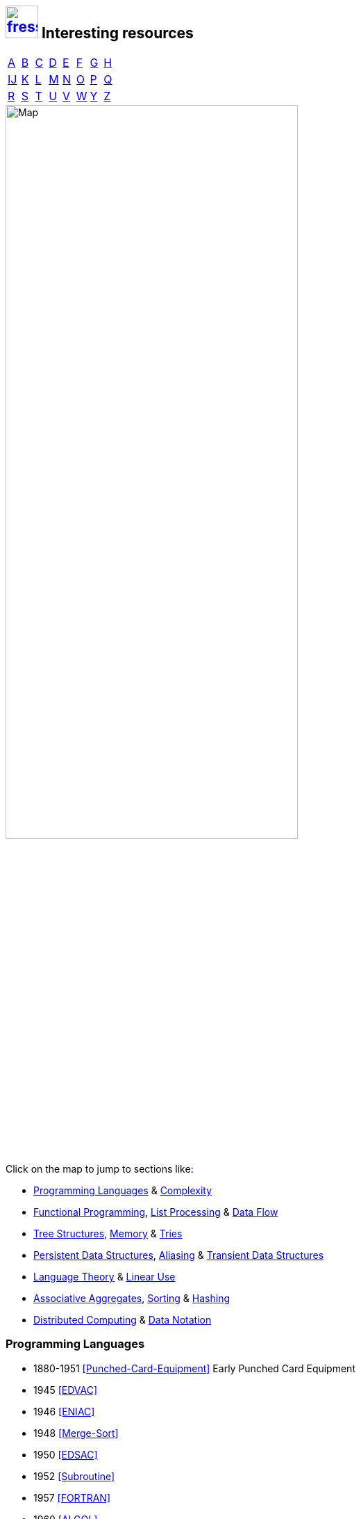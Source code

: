 == image:logo/shield.svg[fress,47,link="./"] Interesting resources
:imagesdir: images
:scholar: https://scholar.google.com/scholar_lookup?author=
:archive: https://web.archive.org/web/
:rfc: https://tools.ietf.org/html/rfc

// TODO add infoq, podcasts, conf presentations, languages
// « » … † ¶ ↑ → ∞

// McKenney Memory Barriers: a Hardware View for Software Hackers
// Learning-based controlled concurrency testing
// Dietz Persistence, Amortization and Randomization
// Concurrency  Testing  Using  Schedule  Bounding
// Delay Bounded Scheduling

[.big]
[cols="8*^"]
|===
| <<bib-a,A>> | <<bib-b,B>> | <<bib-c,C>>
| <<bib-d,D>> | <<bib-e,E>> | <<bib-f,F>>
| <<bib-g,G>> | <<bib-h,H>> | <<bib-i,Ĳ>>
| <<bib-k,K>> | <<bib-l,L>> | <<bib-m,M>>
| <<bib-n,N>> | <<bib-o,O>> | <<bib-p,P>>
| <<bib-r,Q>> | <<bib-r,R>> | <<bib-s,S>>
| <<bib-t,T>> | <<bib-u,U>> | <<bib-v,V>>
| <<bib-w,W>> | <<bib-y,Y>> | <<bib-y,Z>>
|===

image::island.svg[Map,width=70%,align=center,opts=inline]

Click on the map to jump to sections like:

* <<Programming Languages>> & <<Complexity>>
* <<Functional Programming>>, <<List Processing>> & <<Data Flow>>
* <<Tree Structures>>, <<Memory>> & <<Tries>>
* <<Persistent Data Structures>>, <<Aliasing>> & <<Transient Data Structures>>
* <<Language Theory>> & <<Linear Use>>
* <<Associative Aggregates>>, <<Sorting>> & <<Hashing>>
* <<Distributed Computing>> & <<Data Notation>>

=== Programming Languages
* 1880-1951 <<Punched-Card-Equipment>> Early Punched Card Equipment
* 1945 <<EDVAC>>
* 1946 <<ENIAC>>
* 1948 <<Merge-Sort>>
* 1950 <<EDSAC>>
* 1952 <<Subroutine>>
* 1957 <<FORTRAN>>
* 1960 <<ALGOL>>
* 1960 <<LISP>>, <<LISP-History>>
* 1964 <<Landin-Eval>>
* 1966 <<Landin-Next>>
* 1966 <<SIMULA>>
* 1969 <<Hoare-Axiomatic>>
* 1970 <<GEDANKEN>>
* 1972 <<Structured-Programming>>
* 1973 <<Backus-Semantics>>
* 1973 <<Hoare-Design>>
* 1974 <<Liskov>>
* 1975 <<Scheme>>
* 1976 <<Lambda-the-Ultimate>>
* 1976 <<Smalltalk>> <<Smalltalk-History>>
* 1978 <<Rabbit>>
* 1978 <<Kernighan-Ritchie>>
* 1978 <<Backus-Functional>>
* 1979 <<Floyd-Paradigms>>
* 1979 <<Awk>>
* 1981 <<Hoare-Emperor>>
* 1982 <<Brooks-Compiler>>
* 1983 <<MacLennan-OO>>
* 1991 <<SELF>>
* 1997 <<Squeak>>
* 2020 <<Hickey-History>>

=== Complexity
* 1972 <<Parnas-Modules>>
* 1975 <<Man-Month>>
* 1981 <<MacLennan-Values>>
* 1982 <<Swartout-Balzer>>
* 1987 <<No-Silver-Bullet>>
* 1993 <<Baker-Equality>>
* 1994 <<Parnas-Aging>>
* 2006 <<Moseley-Marks>>
* Hickey

=== Functional Programming
* 1960 <<LISP>>
* 1967 <<Dataless-Programming>>
* 1973 <<Milner>>
* 1978 <<Backus-Functional>>
* 1978 <<Friedman-Combination>>
* 1978 <<Friedman-Applicative>>
* 1979 <<VAL>>
* 1986 <<Holloway-Survey>>
* 1989 <<Hudak-History>>
* 1989 <<Held-Carlis>>
* 1989 <<Hughes-Why>>
* 1989 <<Linda>>
* 1989 <<Bird>>
* 1991 <<Meijer>>
* 1992 <<Wadler-Essence>>
* 1993 <<Baker-Equality>>
* 2011 <<Simple-Made-Easy>>
* 2012 <<Value-of-Values>>

.Applicative
* 1979 <<Turner-Applicative>>
* 1982 <<Turner-Recursion>>
* 1988 <<Cann-Oldehoeft>>
* 1989 <<Cann-Thesis>>

.Single Assignment
* 1983 <<SAL>>
* 1985 <<SISAL>>
* 1988 <<Gharachorloo>>
* 1988 <<Gopinath-Thesis>>
* 1997 <<Sisal-Model>>
* 2001 <<Sisal-Real-World>>
* 2002 <<Bohm-Single>>

==== List Processing
* 1956 <<Newell-Process>>
* 1957 <<Newell-Machine>>
* 1958 <<Shaw-Processing>>
* 1959 <<Newell-Solving>>
* 1960 <<Gelernter>>
* 1960 <<LISP>>
* 1960 <<Collins>>
* 1960 <<Perlis-Symbol>>
* 1961 <<Weizenbaum-Knotted>>
* 1963 <<Weizenbaum-Symmetric>>
* 1964 <<Landin-Eval>>
* 1965 <<Wilkes-Lists>>

==== Data Flow
* 1971 <<Morrison>>
* 1974 <<Dennis>>
* 1977 <<Ackerman-Memory>>
* 1982 <<Data-Flow-Languages>>
* 1984 <<Ackerman-Thesis>>
* 1989 <<Nikhil-Dataflow>>
* 1992 <<Bawden-Thesis>>
* 1994 <<Whiting-History>>

=== Tree Structures
* 1962 <<AVL-Tree>>
* 1963 <<Landauer>>
* 1971 <<Binary-B-tree>>
* 1978 <<Red-Black-Tree>>
* 1982 <<Huddleston-Weak>>
* 1985 <<Splay-Tree>>
* 1990 <<Skip-List>>
* 1996 <<Treap>>

.Disk
* 1970 <<B-tree>>
* 1979 <<Comer>>
* 1981 <<Maier>>
* 1981 <<Culik>>
* 1986 <<Easton>>
* 1996 <<LSM-Tree>>
* 1992 <<Rosenblum-Ousterhout>>
* 1977 <<Nicklas>>
* 1981 <<Huddleston-Robust>>
* 2000 <<SQLite>>
* 2006 <<Fossil>>

==== Tries
* 1960 <<Trie>>
* 1977 <<Prefix-B-Tree>>
* 1981 <<Litwin-Trie>>
* 1986 <<Flajolet-Sedgewick>>
* 2000 <<Bagwell-Search>>
* 2001 <<Ideal-Hash-Tree>>

=== Memory
* 1965 <<Moore>>
* 1967 <<Working-Set>>
* 1970 <<Virtual-Memory>>
* 1991 <<Gupta>>
* 1994 <<Slab-Allocator>>
* 1995 <<Wilson-Malloc>>
* 2000 <<Manegold>>
* 2003 <<ZFS>>

.Garbage Collection
* 1960 <<LISP>>
* 1967 <<Schorr-Waite>>
* 1975 <<Steele-GC>>
* 1982 <<Hudak-Distributed>>
* 1985 <<Hughes-GC>>
* 1987 <<Appel-GC>>
* 1990 <<Baker-Unify>>
* 1992 <<Baker-Treadmill>>
* 1992 <<Wilson-GC>>
* 2001 <<Domani-GC>>
* 2004 <<Bacon-GC>>
* 2012 <<Database-as-a-Value>>

.Reference Counting
* 1960 <<Collins>>
* 1986 <<Hudak-RC>>
* 1989 <<Goldberg-Generational>>
* 1989 <<Hederman>>
* 1994 <<Baker-Pointers>>
* 1996 <<Chirimar>>

=== Persistent Data Structures
* 1980 <<Dobkin-Munro>>
* 1983 <<MVCC>>
* 1984 <<Myers>>
* 1985 <<Hudak-Aggregate-Update>>
* 1986 <<Easton>>
* 1986 <<Sarnak-Thesis>>
* 1986 <<Driscoll-Thesis>>
* 1989 <<Bloss>>
* 1989 <<Persistent-Data-Structures>>
* 1992 <<Chuang>>
* 1994 <<ONeill-Thesis>>
* 1994 <<Driscoll-List>>
* 1997 <<ONeill-Array>>
* 1997 <<Kaplan-Thesis>>
* 1999 <<Okasaki>>
* 2001 <<Kaplan-Survey>>
* 2001 <<Ideal-Hash-Tree>>
* 2002 <<Bagwell-List>>
* 2007 <<Clojure>>
* 2011 <<RRB-Tree>>
* 2012 <<Brodal>>
* 2013 <<Liljenzin>>
* 2015 <<Steindorfer-HAMT>>
* 2015 <<Stucki>>
* 2015 <<LogicBlox>>
* 2017 <<Steindorfer-Thesis>>
* 2017 <<Puente>>

==== Transient Data Structures
* 1982 <<Data-Flow-Languages>>
* 1990 <<Baker-Unify>>
* 1996 <<Fitzgerald-Oldehoeft>>
* 2007 <<Clojure>>
* 2014 <<Lorange>>

==== Aliasing
.Difference
* 1994 <<Burrows-Wheeler>>
* 1996 <<ZLIB>>
* 1999 <<Bentley-McIlroy>>

.Tails
* 1989 <<Bloss>>
* 1991 <<Baker-Shallow>>
* 2007 <<Clojure>>

.Path copy, structural sharing
* 1970 <<Virtual-Memory>>
* 2003 <<ZFS>>
* 2006 <<Fossil>>

=== Language Theory
.Ownership
* 1993 <<Guzman>>
* 1997 <<Almeida>>
* 1998 <<Noble>>
* 1998 <<Clarke-Ownership>>
* 2000 <<Smith-Alias>>
* 2001 <<Clarke-Thesis>>
* 2001 <<Boyland-Capabilities>>
* 2003 <<Boyland-Permissions>>
* 2015 <<Clebsch>>
* 2018 <<Matsakis>>
* 2019 <<Weiss>>

==== Linear Use
* 1986 <<Hudak-RC>>
* 1987 <<Clean>>
* 1987 <<Girard>>
* 1990 <<Wadler-Linear>>
* 1990 <<Baker-Unify>>
* 1991 <<Wakeling>>
* 1991 <<Odersky-Destructive>>
* 1992 <<Baker-Linear>>
* 1992 <<Odersky-Observers>>
* 1992 <<Bawden-Thesis>>
* 1994 <<Bellin-Pi-Calculus>>
* 1995 <<Baker-Use-Once>>
* 1996 <<Chirimar>>
* 2002 <<Fahndrich-DeLine>>
* 2010 <<Haller>>

.Copy Elimination
* 1977 <<Barth>>
* 1988 <<Gopinath-Thesis>>
* 1989 <<Bloss>>
* 1989 <<Hederman>>
* 1989 <<Gopinath-Copy>>
* 1994 <<Baker-Pointers>>
* 2000 <<Hofmann>>
* 2002 <<Aspinall-Hofmann>>

=== Associative Aggregates
==== Hashing
* 1974 <<Goto-Monocopy>>
* 1979 <<Extendible-Hashing>>
* 1980 <<Larson-Linear>>
* 1980 <<Litwin-Linear>>
* 1981 <<Litwin-Trie>>
* 1981 <<Tamminen>>
* 1988 <<Larson-Dynamic>>
* 1992 <<MD5>>
* 1993 <<Appel-Consing>>
* 1994 <<Goubault>>
* 2001 <<Ideal-Hash-Tree>>
* 2011 <<SHA>>
* 2012 <<Spooky>>
* 2015 <<SHA-3>>

==== Sorting
See <<Tree Structures>> and 1962 <<Quicksort>>

=== Distributed Computing
* 1978 <<Lamport-Time>>
* 1991 <<Corbato>>
* 2003 <<Armstrong-Thesis>>
* 2013 <<Tail-at-Scale>>

.Concurrency
* 1963 <<Coroutine>>
* 1968 <<Dijkstra-CSP>>
* 1971 <<Morrison>>
* 1977 <<Hewitt-Baker>>
* 1977 <<Baker-Processes>>
* 1978 <<CSP>>
* 1978 <<UNIX>>
* 1982 <<Hudak-Distributed>>
* 1985 <<Keller-Lindstrom>>
* 1985 <<Hughes-GC>>
* 1989 <<Lomet-Multiversion>>
* 1989 <<Goldberg-Generational>>
* 2008 <<Cantrill-Bonwick>>
* 2009 <<Click-Hardware>>
* 2010 <<Pike-Stanford>>
* 2012 <<Database-as-a-Value>>
* 2014 <<Raft-Consensus>>
* 2015 <<LogicBlox>>
* 2015 <<Clebsch>>

==== Data Notation
* 1969 <<ASCII>>
* 1990 <<Steele-Print>>
* 1990 <<Clinger-Read>>
* 1990 <<Gay-Rounded>>
* 1995 <<HTML>>
* 1996 <<Burger-Print>>
* 2002 <<Timestamp>>
* 2003 <<UTF-8>>
* 2005 <<URI>>
* 2005 <<UUID>>
* 2009 <<JSON>>
* 2012 <<edn>>
* 2012 <<Fressian>>

.Protocols
* 1980 <<UDP>>
* 1981 <<IP>>
* 1981 <<TCP>>
* 1987 <<DNS>>
* 1996 <<HTTP>>
* 2015 <<HTTP-2>>


[bibliography]
== Papers

[[bib-a]]
* [[[Ackerman-Memory]]] William *Ackerman* (1977) _A structure memory for data flow computers._
  [.provenance]#Technical Report 186, [.semi]*MIT* Cambridge Lab for Computer Science#
  {scholar}ackerman&title=structure+memory+data+flow+computers[¤^]

* [[[VAL]]] William *Ackerman* and Jack *Dennis* <<Dennis,†>> (1979) _VAL: A Value-Oriented Algorithmic Language._
  [.provenance]#Technical Report 218, [.semi]*MIT* Cambridge Lab for Computer Science#
  {scholar}ackerman&title=val+value+oriented+algorithmic+language[¤^]

* [[[Data-Flow-Languages]]] William *Ackerman* (1982) _Data flow languages._ [.provenance]#Computer 15.2#
  {scholar}ackerman&title=Data+flow+languages[¤^]

* [[[Ackerman-Thesis]]] William Beekley *Ackerman* (1984) _Efficient implementation of applicative languages._
  [.provenance]#Doctoral thesis, Massachusetts Institute of Technology [.semi]*MIT*#
  {scholar}ackerman&title=efficient+implementation+applicative+languages[¤^]

* [[[AVL-Tree]]] George *Adel'son-Vel'skii* and Evgenii *Landis* (1962)
  _An algorithm for organization of information._
  [.provenance]#[.semi]*Doklady Akademii Nauk* Vol. 146.2 Russian Academy of Sciences#
  {scholar}landis&title=an+algorithm+for+organization+of+information[¤^]

* [[[Awk]]] Alfred *Aho*, Brian *Kernighan* <<Kernighan-Ritchie,†>> and Peter *Weinberger* (1979)
  _[.caps]#Awk#: a pattern scanning and processing language._
  [.provenance]#Software Practice and Experience 9.4#
  {scholar}aho&title=awk+a+pattern+scanning+and+processing+language[¤^]

* [[[Almeida]]] Paulo Sérgio *Almeida* (1997) _Balloon types: Controlling sharing of state in data types._
  [.provenance]##Object-Oriented Programming, [.acro]#ECOOP#, Lecture Notes in Computer Science, Vol. 1241.
  Springer, Berlin, Heidelberg##
  {scholar}almeida&title=balloon+types+controlling+sharing+of+state+in+data+types[¤^]

* [[[Sandboxing-JITs]]] Jason *Ansel*, Petr *Marchenko*, Úlfar *Erlingsson*, Elijah *Taylor*,
  Brad *Chen*, Derek *Schuff*, David *Sehr*, Cliff L. *Biffle* and Bennet *Yee* (2011)
  _Language-independent sandboxing of just-in-time compilation and self-modifying code._
  [.provenance]#ACM [.acro .semi]*SIGPLAN* Programming Language Design and Implementation#
  {scholar}ansel&title=language+independent+sandboxing+of+just+in+time+compilation[¤^] • see <<Native-Client>>

* [[[Appel-GC]]] Andrew *Appel* (1987) _Garbage collection can be faster than stack allocation._
  [.provenance]#Information Processing Letters 25.4#
  {scholar}appel&title=garbage+collection+can+be+faster+than+stack+allocation[¤^]

* [[[Appel-Consing]]] Andrew *Appel* and Marcelo *Conçalves* (1993) _Hash-consing garbage collection._
  [.provenance]#[.semi]*Princeton* University, Department of Computer Science#
  {scholar}appel&title=hash+consing+garbage+collection[¤^]

* [[[LogicBlox]]] Molham *Aref* et al. (2015) _Design and implementation of the [.caps]#LogicBlox# system._
  [.provenance]##Proc. of ACM [.acro .semi]*SIGMOD* Intl. Conf on Management of Data##
  {scholar}aref&title=design+and+implementation+of+the+logicblox+system[¤^]

* [[[Armstrong-Thesis]]] Joe *Armstrong* (2003) _Making reliable distributed systems in the presence of software errors._
  [.provenance]#Doctoral thesis, The [.semi]*Royal Institute of Technology*, Stockholm, Sweden#
  http://erlang.org/download/armstrong_thesis_2003.pdf[→^]

* [[[Aspinall-Hofmann]]] David *Aspinall* and Martin *Hofmann* <<Hofmann,†>> (2002) _Another type system for in-place update._
  [.provenance]#European Symposium on Programming. Springer, Berlin, Heidelberg#
  {scholar}aspinall&title=another+type+system[¤^]

[[bib-b]]
* [[[FORTRAN]]] John *Backus* et al. (1957) _The [.acro]#FORTRAN# automatic coding system._
  [.provenance]#Papers presented at the [.semi]*Western Joint Computer Conf*, Techniques for Reliability. ACM#
  {scholar}backus&title=the+fortran+automatic+coding+system[¤^]

* [[[ALGOL]]] John *Backus*, Friedrich *Bauer*, Julien *Green*, Charles *Katz*,
  John *McCarthy* <<LISP,†>>, Peter *Naur* and Alan *Perlis* <<Perlis-Symbol,†>> (1960)
  _Report on the algorithmic language [.acro]#ALGOL 60#._
  [.provenance]#Numerische Mathematik 2.1#
  {scholar}backus&title=report+on+the+algorithmic+language+algol[¤^]

* [[[Backus-Semantics]]] John *Backus* (1973) _Programming language semantics and closed applicative languages._
  [.provenance]##Proc. of [.ordn]#1st# Annual ACM [.acro .semi]*SIGACT-SIGPLAN* Symposium on Principles of Programming Languages. ACM##
  {scholar}backus&title=programming+language+semantics[¤^]

* [[[Backus-Functional]]] John *Backus* (1978) _Can programming be liberated from
  the [.semi]*von Neumann* <<EDVAC,†>> style? A functional style and its algebra of programs._
  [.provenance]#1977 ACM [.semi]*Turing Award* Lecture, Comm. of ACM 21.8#
  {scholar}backus&title=can+programming+be+liberated+from+the+von+neumann+style[¤^]

* [[[Bacon-GC]]] David *Bacon*, Perry *Cheng* and V. T. *Rajan* (2004)
  _A unified theory of garbage collection._
  [.provenance]#ACM [.acro .semi]*SIGPLAN* Notices 39.10#
  {scholar}bacon&title=a+unified+theory+of+garbage+collection[¤^]

* [[[Bagwell-Search]]] Phil *Bagwell* (2000) _Fast and Space Efficient Trie Searches._
  [.provenance]##Technical report, [.semi]*EPFL* ##
  {scholar}bagwell&title=fast+and+space+efficient+trie+searches[¤^]

* [[[Ideal-Hash-Tree]]] Phil *Bagwell* (2001) _Ideal Hash Trees._ [.provenance]##Technical report, [.semi]*EPFL* ##
  {scholar}bagwell&title=ideal+hash+trees[¤^]

* [[[Bagwell-List]]] Phil *Bagwell* (2002) _Fast Functional Lists, Hash-Lists, Deques and Variable Length Arrays._
  [.provenance]#Symposium on Implementation and Application of Functional Languages. Springer, Berlin, Heidelberg#
  {scholar}bagwell&title=fast+functional+lists[¤^]

* [[[RRB-Tree]]] Phil *Bagwell* and Tiark *Rompf* (2011) _[.caps]#RRB-Trees#: Efficient Immutable Vectors._
  [.provenance]##Technical Report [.acro]#EPFL-REPORT-169879#, [.semi]*Ecole Polytechnique Fédérale de Lausanne* ##
  {scholar}bagwell&title=rrb+trees+efficient+immutable+vectors[¤^]

* [[[Baker-Processes]]] Henry G. *Baker* Jr. and Carl *Hewitt* <<Hewitt-Baker,†>> (1977)
  _The incremental garbage collection of processes._
  [.provenance]#ACM [.acro .semi]*SIGPLAN* Notices 12.8#
  {archive}http://www.pipeline.com/~hbaker1/Futures.html[→^]

* [[[Baker-Real-Time]]] Henry G. *Baker* (1978) _List processing in real time on a serial computer._
  [.provenance]#Comm. of ACM 21.4#
  {scholar}baker&title=list+processing+in+real+time+on+a+serial+computer[¤^]

* [[[Baker-Unify]]] Henry G. *Baker* (1990) _Unify and conquer (Garbage, Updating, Aliasing) in Functional Languages._
  [.provenance]#Proc. of ACM Conf on [.caps]##Lisp## and Functional Programming#
  {archive}http://www.pipeline.com/~hbaker1/Share-Unify.html[→^]

* [[[Baker-Shallow]]] Henry G. *Baker* (1991) _Shallow binding makes functional arrays fast._
  [.provenance]#ACM [.acro .semi]*SIGPLAN* Notices 26.8#
  {archive}http://www.pipeline.com/~hbaker1/ShallowArrays.html[→^]

* [[[Baker-Linear]]] Henry G. *Baker* (1992) _Lively Linear [.caps]#Lisp# -- "Look ma, no garbage!"_
  [.provenance]#ACM [.acro .semi]*SIGPLAN* Notices 27.8#
  {archive}http://www.pipeline.com/~hbaker1/LinearLisp.html[→^]

* [[[Baker-Treadmill]]] Henry G. *Baker* (1992) _The treadmill: real-time garbage collection without motion sickness._
  [.provenance]#ACM [.acro .semi]*SIGPLAN* Notices 27.3#
  {archive}http://www.pipeline.com/~hbaker1/NoMotionGC.html[→^]

* [[[Baker-Equality]]] Henry G. *Baker* (1993) _Equal rights for functional objects or,
  the more things change, the more they are the same._
  [.provenance]#ACM [.acro .semi]*SIGPLAN* OOPS Messenger 4.4#
  {archive}http://www.pipeline.com/~hbaker1/ObjectIdentity.html[→^]

* [[[Baker-Pointers]]] Henry G. *Baker* (1994) _Minimizing reference count updating with deferred and
  anchored pointers for functional data structures._
  [.provenance]#ACM [.acro .semi]*SIGPLAN* Notices 29.9#
  {archive}http://www.pipeline.com/~hbaker1/LRefCounts.html[→^]

* [[[Baker-Use-Once]]] Henry G. *Baker* (1995) _"Use-once" variables and linear objects: storage management,
  reflection and multi-threading._
  [.provenance]#ACM [.acro .semi]*SIGPLAN* Notices 30.1#
  {archive}http://www.pipeline.com/~hbaker1/Use1Var.html[→^]

* [[[Dataless-Programming]]] Robert *Balzer* (1967) _Dataless programming._
  [.provenance]#Proc. of Fall [.semi]*Joint Computer Conf*, ACM#
  {scholar}balzer&title=dataless+programming[¤^]

* [[[Barth]]] Jeffrey *Barth* (1977) _Shifting garbage collection overhead to compile time._
  [.provenance]#Comm. of ACM 20.7#
  {scholar}barth&title=shifting+garbage+collection+overhead+to+compile+time[¤^]

* [[[Bawden-State]]] Alan *Bawden* (1988) _Analyzing the State Behavior of Programs._
  [.provenance]#Working Paper 311, [.semi]*MIT AI* Lab#
  {scholar}bawden&title=analyzing+the+state+behavior+of+programs[¤^]

* [[[Bawden-Thesis]]] Alan *Bawden* (1992) _Linear Graph Reduction: Confronting the Cost of Naming._
  [.provenance]##Doctoral thesis, Adviser Gerald Jay *Sussman* <<Scheme,†>> [.semi]*MIT* ##
  {scholar}bawden&title=linear+graph+reduction[¤^]

* [[[Binary-B-tree]]] Rudolf *Bayer* (1971) _Binary B-trees for virtual memory._
  [.provenance]##Proc. of ACM [.acro]#SIGFIDET# (now [.acro .semi]*SIGMOD*) Workshop on Data Description, Access and Control##
  {scholar}bayer&title=binary+b+trees+for+virtual+memory[¤^]

* [[[B-tree]]] Rudolf *Bayer* and Edward *McCreight* (1970)
  _Organization and Maintenance of Large Ordered Indices._
  [.provenance]#ACM [.acro .semi]*SIGMOD*#
  {scholar}bayer&title=organization+and+maintenance[¤^]

* [[[Prefix-B-Tree]]] Rudolf *Bayer* and Karl *Unterauer* (1977) _Prefix B-trees._
  [.provenance]#ACM Transactions on Database Systems 2.1#
  {scholar}bayer&title=prefix+b+trees[¤^]

* [[[Bellin-Pi-Calculus]]] Gianluigi *Bellin* and Philip *Scott* (1994) _On the π-calculus and linear logic._
  [.provenance]#Theoretical Computer Science 135.1#
  {scholar}bellin&title=on+the+π+calculus+and+linear+logic[¤^]

* [[[HTTP-2]]] Mike *Belshe*, R. *Peon* and M. *Thomson* (2015)
  _HTTP/2 -- Hypertext Transfer Protocol Version 2._
  [.provenance]##RFC 7540, [.acro]#DOI 10.17487/RFC7540# ## {rfc}7540[→^]

* [[[Bentley-McIlroy]]] Jon *Bentley* and Douglas *McIlroy* (1999) _Data compression using long common strings._
  [.provenance]#Proc. of Data Compression Conf, IEEE#
  {scholar}bentley&title=data+compression+using+long+common+strings[¤^]

* [[[Hypertext]]] Tim *Berners-Lee* (1989) _Information management: A proposal._
  [.provenance]##No. [.acro]#CERN-DD-89-001-OC# ##
  {scholar}berners-lee&title=information+management+a+proposal[¤^]

* [[[HTML]]] Tim *Berners-Lee* and D. *Connolly* (1995) _Hypertext Markup Language 2.0._
  [.provenance]##RFC 1866, [.acro]#DOI 10.17487/RFC1866# ## {rfc}1866[→^]

* [[[HTTP]]] Tim *Berners-Lee*, R. *Fielding* and H. *Frystyk* (1996) _HTTP/1.0 -- Hypertext Transfer Protocol._
  [.provenance]##RFC 1945, [.acro]#DOI 10.17487/RFC1945# ## {rfc}1945[→^]

* [[[URI]]] Tim *Berners-Lee*, R. *Fielding* and L. *Masinter* (2005)
  _URI: Uniform Resource Identifier._
  [.provenance]##STD 66, RFC 3986, [.acro]#DOI 10.17487/RFC3986# ## {rfc}3986[→^]

* [[[MVCC]]] Philip *Bernstein* and Nathan *Goodman* (1983) _Multiversion concurrency control--theory and algorithms._
  [.provenance]#ACM Transactions on Database Systems 8.4#
  {scholar}bernstein&title=multiversion+concurrency+control[¤^]

* [[[Keccak-Reference]]] Guido *Bertoni*, Joan *Daemen*, Michaël *Peeters* and Gilles Van *Assche* (2011)
  _The [.caps]#Keccak# Reference._ [.provenance]#Submission to NIST (Round 3) 13#
  https://keccak.team/files/Keccak-reference-3.0.pdf[→^]

* [[[Keccak]]] Guido *Bertoni* et al. (2013) _[.caps]#Keccak#._
  [.provenance]#Annual Intl. Conf on the Theory and
  Applications of Cryptographic Techniques. Springer, Berlin, Heidelberg#
  https://keccak.team/keccak.html[→^]

* [[[Sakura]]] Guido *Bertoni* et al. (2014) _[.caps]#Sakura#: a flexible coding for tree hashing._
  [.provenance]#Intl. Conf on Applied Cryptography and Network Security. Springer, Cham#
  https://keccak.team/2013/sakura.html[→^]

* [[[Farfalle]]] Guido *Bertoni* et al. (2017) _[.caps]#Farfalle#: parallel permutation-based cryptography._
  [.provenance]#IACR Transactions on Symmetric Cryptology#
  https://keccak.team/farfalle.html[→^]

* [[[Bird]]] Richard *Bird* (1989) _Lectures on constructive functional programming._
  [.provenance]#Constructive Methods in Computing Science. Springer, Berlin, Heidelberg#
  {scholar}bird&title=lectures+on+constructive+functional+programming[¤^]

* [[[Bloss]]] Adrienne *Bloss* <<Hudak-Aggregate-Update,†>> (1989) _Update analysis and the efficient implementation of functional aggregates._
  [.provenance]##Proc. of [.ordn]#4th# Intl. Conf on Functional Programming Languages and Computer Architecture, ACM##
  {scholar}bloss&title=update+analysis+and+the+efficient+implementation+of+functional+aggregates[¤^]

* [[[Boehm-Collector]]] Hans-Juergen *Boehm* and Mark *Weiser* (1988)
  _Garbage collection in an uncooperative environment._
  [.provenance]#Software Practice and Experience 18.9#
  {scholar}boehm&title=garbage+collection+in+an+uncooperative+environment[¤^]

* [[[Ropes]]] Hans-Juergen *Boehm*, Russ *Atkinson* and Michael *Plass* (1995)
  _Ropes: an alternative to strings._
  [.provenance]#Software Practice and Experience 25.12#
  {scholar}boehm&title=ropes+an+alternative+to+strings[¤^]

* [[[Bohm-Single]]] Wim *Böhm* <<Sisal-Model,†>> et al. (2002)
  _Mapping a single assignment programming language to reconfigurable systems._
  [.provenance]#The Journal of Supercomputing 21.2#
  {scholar}bohm&title=mapping+a+single+assignment+programming+language+to+reconfigurable+systems[¤^]

* [[[Slab-Allocator]]] Jeff *Bonwick* (1994) _The slab allocator: An object-caching kernel memory allocator._
  [.provenance]#[.acro .semi]*USENIX* Summer Vol. 16#
  {scholar}bonwick&title=the+slab+allocator[¤^]

* [[[ZFS]]] Jeff *Bonwick*, Matt *Ahrens*, Val *Henson*, Mark *Maybee* and Mark *Shellenbaum* (2003)
  _The Zettabyte File System._
  [.provenance]##Proc. of [.ordn]#2nd# [.acro .semi]*USENIX* Conf on File and Storage Technologies Vol. 215##
  {scholar}bonwick&title=the+zettabyte+file+system[¤^]

* [[[Boyland-Capabilities]]] John *Boyland*, James *Noble* <<Noble,†>> and William *Retert* (2001)
  _Capabilities for sharing._
  [.provenance]#European Conf on Object-Oriented Programming. Springer, Berlin, Heidelberg#
  {scholar}boyland&title=capabilities+for+sharing[¤^]

* [[[Boyland-Permissions]]] John *Boyland* (2003) _Checking interference with fractional permissions._
  [.provenance]#Intl. Static Analysis Symposium. Springer, Berlin, Heidelberg#
  {scholar}boyland&title=checking+interference+with+fractional+permissions[¤^]

* [[[JSON]]] Tim *Bray* (2017) _JSON: The JavaScript Object Notation Data Interchange Format._
  [.provenance]##STD 90, RFC 8259, [.acro]#DOI 10.17487/RFC8259# ## {rfc}8259[→^]

* [[[Brent]]] Richard *Brent* and Paul *Zimmermann* (2010) _Modern computer arithmetic._
  [.provenance]#Cambridge University Press#
  https://www.google.com/books/edition/Modern_Computer_Arithmetic/-8wuH5AwbwMC[¤^]

* [[[Brodal]]] Gerth Stølting *Brodal* et al. (2012) _Fully persistent B-trees._
  [.provenance]##Proc. of [.ordn]#23rd# annual [.acro .semi]*ACM-SIAM* Symposium on Discrete Algorithms.
  Society for Industrial and Applied Mathematics##
  {scholar}brodal&title=fully+persistent+b+trees[¤^]

* [[[Brooks-Music]]] Frederick *Brooks* et al. (1957) _An experiment in musical composition._
  [.provenance]#IRE Transactions on Electronic Computers 3#
  {scholar}brooks&title=an+experiment+in+musical+composition[¤^]

* [[[Man-Month]]] Frederick *Brooks* (1975) _The Mythical Man-Month: Essays on Software Engineering._
  [.provenance]#Addison-Wesley, Reading MA#
  https://www.google.com/books/edition/The_Mythical_Man_Month/Yq35BY5Fk3gC[¤^]

* [[[No-Silver-Bullet]]] Frederick *Brooks* (1987) _No Silver Bullet: Essence and Accidents of Software Engineering._
  [.provenance]#IEEE Computer 20.4#
  {scholar}brooks&title=no+silver+bullet[¤^]

* [[[Brooks-Compiler]]] Rodney *Brooks*, Richard *Gabriel* and Guy *Steele* <<Steele-GC,†>> (1982)
  _An optimizing compiler for lexically scoped [.caps]#Lisp#._
  [.provenance]#ACM [.acro .semi]*SIGPLAN* Notices 17.6#
  {scholar}brooks&title=an+optimizing+compiler+for+lexically+scoped+lisp[¤^]

* [[[Clean]]] Tom *Brus* et al (1987) _Clean: a Language for Functional Graph Rewriting._
  [.provenance]#Conf on Functional Languages and Computer Architecture. Springer, Berlin, Heidelberg#
  {scholar}brus&title=clean+a+language+for+functional+graph+rewriting[¤^]

* [[[Burger-Print]]] Robert *Burger* and R. Kent *Dybvig* (1996) _Printing floating-point numbers quickly and accurately._
  [.provenance]#ACM [.acro .semi]*SIGPLAN* Notices 31.5#
  {scholar}burger&title=printing+floating+point+numbers+quickly+and+accurately[¤^]

* [[[Burrows-Wheeler]]] Michael *Burrows* and David *Wheeler* (1994)
  _A block-sorting lossless data compression algorithm._
  [.provenance]#SRC Research Report 124#
  {scholar}burrows&title=a+block+sorting+lossless+data+compression+algorithm[¤^]

[[bib-c]]
* [[[Cann-Oldehoeft]]] David *Cann* and Rodney *Oldehoeft* <<Fitzgerald-Oldehoeft,†>> (1988)
  _Reference count and copy elimination for parallel applicative computing._
  [.provenance]##Technical Report [.acro]#CS-88-129#. [.semi]*Colorado State University*, Fort Collins CO##
  {scholar}cann&title=reference+count+and+copy+elimination+for+parallel+applicative+computing[¤^]

* [[[Cann-Thesis]]] David C. *Cann* (1989) _Compilation Techniques for High-performance Applicative Computation._
  [.provenance]#Doctoral thesis, [.semi]*Colorado State University*, Fort Collins CO#
  {scholar}cann&title=compilation+techniques+for+high+performance+applicative+computation[¤^]

* [[[Cantrill-Bonwick]]] Bryan *Cantrill* and Jeff *Bonwick* <<Slab-Allocator,†>> (2008) _Real-world concurrency._
  [.provenance]#Comm. of ACM 51.11#
  {scholar}cantrill&title=real+world+concurrency[¤^]

* [[[DTrace]]] Bryan *Cantrill*, Michael *Shapiro* and Adam *Leventhal* (2004)
  _Dynamic Instrumentation of Production Systems._
  [.provenance]#[.acro .semi]*USENIX* Annual Technical Conf#
  {scholar}cantrill&title=dynamic+instrumentation+of+production+systems[¤^] •
  http://dtrace.org/blogs/about/[dtrace.org^]

* [[[Linda]]] Nicholas *Carriero* and David *Gelernter* <<Gelernter,†>> (1989)
  _[.caps]#Linda# in context._
  [.provenance]#Comm. of ACM 32.4#
  {scholar}carriero&title=linda+in+context[¤^]

* [[[SAL]]] James *Celoni* and John *Hennessy* <<Gharachorloo,†>> (1983)
  _[.caps]#Sal#: A Single Assignment Language for Parallel Algorithms._
  [.provenance]##Technical Report [.caps]#CLaSSic-83-01#, [.semi]*Stanford* University##
  {scholar}celoni&title=sal+a+single+assignment+language[¤^]

* [[[ASCII]]] Vint *Cerf* (1969) _[.acro]#ASCII# format for network interchange._
  [.provenance]##STD 80, RFC 20, [.acro]#DOI 10.17487/RFC0020# ## {rfc}20[→^]

* [[[Ceri-Datalog]]] Stefano *Ceri*, Georg *Gottlob* and Letizia *Tanca* (1989)
  _What you always wanted to know about [.caps]#Datalog# (and never dared to ask)._
  [.provenance]#IEEE Transactions on Knowledge and Data Engineering 1.1#
  {scholar}ceri&title=what+you+always+wanted+to+know+about+datalog[¤^]

* [[[Chirimar]]] Jawahar *Chirimar*, Carl *Gunter* and Jon *Riecke* (1996)
  _Reference counting as a computational interpretation of linear logic._
  [.provenance]#Journal of Functional Programming 6.2#
  {scholar}chirimar&title=reference+counting+as+a+computational+interpretation[¤^]

* [[[Chuang]]] Tyng-Ruey *Chuang* (1992) _Fully persistent arrays for efficient incremental updates and voluminous reads._
  [.provenance]#European Symposium on Programming. Springer, Berlin, Heidelberg#
  {scholar}chuang&title=fully+persistent+arrays+for+efficient+incremental+updates[¤^]

* [[[Clarke-Ownership]]]
  David *Clarke*, John *Potter* and James *Noble* <<Noble,†>> (1998)
  _Ownership Types for Flexible Alias Protection._
  [.provenance]#ACM [.acro .semi]*SIGPLAN* Notices 33.10#
  {scholar}clarke&title=ownership+types+for+flexible+alias+protection[¤^]

* [[[Clarke-Thesis]]] David *Clarke* (2001) _Object ownership and containment._
  [.provenance]#Doctoral thesis, University of [.semi]*New South Wales*, Australia#
  {scholar}clarke&title=object+ownership+and+containment[¤^]

* [[[Clebsch]]] Sylvan *Clebsch* et al. (2015)
  _Ownership and reference counting based garbage collection in the actor world._
  [.provenance]#[.acro]##ICOOOLPS## ACM#
  {scholar}clebsch&title=ownership+and+reference+counting+based+garbage+collection[¤^]

* [[[Subtype-Checking]]] Cliff *Click* and John *Rose* (2002)
  _Fast subtype checking in the HotSpot JVM._
  [.provenance]#Proc. of ACM-ISCOPE Conf on Java Grande#
  {scholar}click&title=fast+subtype+checking+in+the+hotspot+jvm[¤^]

* [[[Clinger-Continuation]]] William *Clinger*, Anne *Hartheimer* and Eric *Ost* (1988)
  _Implementation Strategies for Continuations._
  [.provenance]#Proc. of ACM Conf on [.caps]##Lisp## and Functional Programming#
  {scholar}clinger&title=implementation+strategies+for+continuations[¤^]

* [[[Clinger-Read]]] William *Clinger* (1990) _How to read floating point numbers accurately._
  [.provenance]#Comm. of ACM 25.6#
  {scholar}clinger&title=how+to+read+floating+point+numbers+accurately[¤^]

* [[[Collins]]] George *Collins* (1960) _A Method for Overlapping and Erasure of Lists._
  [.provenance]#Comm. of ACM 3.12#
  {scholar}collins&title=a+method+for+overlapping+and+erasure+of+lists[¤^]

* [[[Comer]]] Douglas *Comer* (1979) _The Ubiquitous B-tree._
  [.provenance]#ACM Computing Surveys 11.2#
  {scholar}comer&title=the+ubiquitous+b+tree[¤^]

* [[[Coroutine]]] Melvin *Conway* (1963) _Design of a separable transition-diagram compiler._
  [.provenance]#Comm. of ACM 6.7#
  {scholar}conway&title=design+of+a+separable+transition+diagram+compiler[¤^]

* [[[Corbato]]] Fernando *Corbató* (1991) _On Building Systems That Will Fail._
  [.provenance]#1990 ACM [.semi]*Turing Award* Lecture, Comm. of ACM 34.9#
  {scholar}corbato&title=on+building+systems+that+will+fail[¤^]

* [[[CLRS]]] Thomas *Cormen*, Charles *Leiserson*, Ronald *Rivest* and Clifford *Stein* (2009)
  _Introduction to Algorithms._ [.provenance]#MIT Press#
  https://www.google.com/books/edition/Introduction_to_Algorithms/aefUBQAAQBAJ[¤^]

* [[[Culik]]] Karel *Čulík* II, Thomas *Ottmann* and Derick *Wood* (1981) _Dense multiway trees._
  [.provenance]#ACM Transactions on Database Systems 6.3#
  {scholar}culik&title=dense+multiway+trees[¤^]

[[bib-d]]
* [[[Xoodoo]]] Joan *Daemen* et al. (2018) _[.caps]#Xoodoo# cookbook._
  [.provenance]#IACR Cryptology ePrint Archive 767#
  {scholar}daemen&title=xoodoo+cookbook[¤^]

* [[[SIMULA]]] Ole-Johan *Dahl* and Kristen *Nygaard* (1966)
  _[.acro]#SIMULA#: an [.acro]##ALGOL##-based simulation language._
  [.provenance]#Comm. of ACM 9.9#
  {scholar}dahl&title=simula+an+algol+based+simulation+language[¤^]

* [[[Structured-Programming]]] Ole-Johan *Dahl*, Edsger *Dijkstra* <<Dijkstra-CSP,†>> and Tony *Hoare* <<Quicksort,†>> (1972)
  _Structured Programming._ [.provenance]#Academic Press Ltd#
  {scholar}dahl&title=structured+programming[¤^]

* [[[Tail-at-Scale]]] Jeffrey *Dean* and Luiz André *Barroso* (2013) _The Tail at Scale._
  [.provenance]#Comm. of ACM 56.2#
  {scholar}dean&title=the+tail+at+scale[¤^]

* [[[Working-Set]]] Peter *Denning* (1967) _The working set model for program behavior._
  [.provenance]#Proc. of [.ordn]##1st## ACM Symposium on Operating System Principles#
  {scholar}denning&title=the+working+set+model+for+program+behavior[¤^]

* [[[Virtual-Memory]]] Peter *Denning* (1970) _Virtual memory._
  [.provenance]#ACM Computing Surveys 2.3#
  {scholar}denning&title=virtual+memory[¤^]

* [[[Dennis]]] Jack *Dennis* <<VAL,†>> (1974) _First version of a data flow procedure language._
  [.provenance]#Programming Symposium. Springer, Berlin, Heidelberg#
  {scholar}denning&title=first+version+of+a+data+flow+procedure+language[¤^]

* [[[G1-Collector]]] David *Detlefs*, Christine *Flood* <<Shenandoah,†>>, Steve *Heller* and Tony *Printezis* (2004)
  _Garbage-First Garbage Collection._
  [.provenance]#Proc. of Intl. Symposium on Memory Management#
  {scholar}detlefs&title=garbage+first+garbage+collection[¤^]

* [[[ZLIB]]] Peter *Deutsch* and Jean-Loup *Gailly* (1996)
  _[.acro]#ZLIB# Compressed Data Format Specification 3.3._
  [.provenance]##RFC 1950, [.acro]#DOI 10.17487/RFC1950# ## {rfc}1950[→^]

* [[[DEFLATE]]] Peter *Deutsch* (1996) _[.acro]#DEFLATE# Compressed Data Format Specification 1.3._
  [.provenance]##RFC 1951, [.acro]#DOI 10.17487/RFC1951# ## {rfc}1951[→^]

* [[[GZIP]]] Peter *Deutsch* (1996) _[.acro]#GZIP# File Format Specification 4.3._
  [.provenance]##RFC 1952, [.acro]#DOI 10.17487/RFC1952# ## {rfc}1952[→^]

* [[[Dijkstra-CSP]]] Edsger *Dijkstra* (1968) _Cooperating sequential processes._
  [.provenance]#The Origin of Concurrent Programming. Springer, New York NY#
  {scholar}dijkstra&title=cooperating+sequential+processes[¤^]

* [[[Humble-Programmer]]] Edsger *Dijkstra* (1972) _The humble programmer._
  [.provenance]#Comm. of ACM 15.10#
  {scholar}dijkstra&title=the+humble+programmer[¤^]

* [[[Dobkin-Munro]]] David *Dobkin* and J. Ian *Munro* (1980) _Efficient uses of the past._
  [.provenance]##[.ordn]#21st# Symposium on Foundations of Computer Science, IEEE##
  {scholar}dobkin&title=efficient+uses+of+the+past[¤^]
+
"... an AVL-tree of AVL-trees"

* [[[Domani-GC]]] Tamar *Domani* et al. (2001) _Implementing an on-the-fly garbage collector for Java._
  [.provenance]##ACM [.acro .semi]*SIGPLAN* Notices 36.1##
  {scholar}domani&title=implementing+an+on+the+fly+garbage+collector+for+java[¤^]

* [[[Downey]]] Allen *Downey* (2007) _Generating Pseudo-random Floating-Point Values._
  {scholar}downey&title=generating+pseudo+random+floating+point+values[¤^]

* [[[Drepper]]] Ulrich *Drepper* (2007) _What every programmer should know about memory._
  [.provenance]#Red Hat, Inc 11#
  {scholar}drepper&title=what+every+programmer+should+know+about+memory[¤^]

* [[[Driscoll-Thesis]]] James R. *Driscoll* (1986)
  _The Diameter of Permutation Groups--Fully Persistent Search Trees._
  [.provenance]#Doctoral thesis, [.semi]*Carnegie-Mellon* University#
  {scholar}driscoll&title=the+diameter+of+permutation+groups+fully+persistent+search+trees[¤^]

* [[[Persistent-Data-Structures]]] James *Driscoll*,
  Neil *Sarnak* <<Sarnak-Thesis,†>>, Daniel *Sleator* <<Splay-Tree,†>> and Robert *Tarjan* <<Amortized,†>> (1989)
  _Making data structures persistent._
  [.provenance]#Journal of Computer and System Sciences 38.1#
  {scholar}driscoll&title=making+data+structures+persistent[¤^]

* [[[Driscoll-List]]] James *Driscoll*, Daniel *Sleator* and Robert *Tarjan* (1994)
  _Fully persistent lists with catenation._ [.provenance]#Journal of ACM 41.5#
  {scholar}driscoll&title=fully+persistent+lists+with+catenation[¤^]

[[bib-e]]
* [[[SHA]]] D. *Eastlake* [.ordn]#3rd# and T. *Hansen* (2011) _US Secure Hash Algorithms._
  [.provenance]##RFC 6234, [.acro]#DOI 10.17487/RFC6234# ## {rfc}6234[→^]

* [[[SHA-3]]] FIPS-202 (2015) _SHA-3 standard: Permutation-based hash and extendable-output functions._
  [.provenance]#[.semi]*NIST* Publication, US Dept. of Commerce#
  <<Keccak>> https://www.nist.gov/itl/current-fips[→^]

* [[[Easton]]] Malcolm *Easton* (1986) _Key-sequence data sets on indelible storage._
  [.provenance]##[.semi]*IBM* Journal of R&D 30.3 ##
  {scholar}easton&title=key+sequence+data+sets+on+indelible+storage[¤^]

[[bib-f]]
* [[[Extendible-Hashing]]] Ronald *Fagin* et al. (1979) _Extendible Hashing: A Fast Access Method for Dynamic Files._
  [.provenance]#ACM Transactions on Database Systems 4.3#
  {scholar}fagin&title=extendible+hashing+a+fast+access+method+for+dynamic+files[¤^]

* [[[Fahndrich-DeLine]]] Manuel *Fahndrich* and Robert *DeLine* (2002)
  _Adoption and focus: Practical linear types for imperative programming._
  [.provenance]##ACM [.acro .semi]*SIGPLAN* Notices 37.5##
  {scholar}fahndrich&title=adoption+and+focus+practical+linear+types[¤^]

* [[[Feeley-Lapalme]]] Marc *Feeley* and Guy *Lapalme* (1992)
  _Closure generation based on viewing lambda as epsilon plus compile._
  [.provenance]#Computer Languages 17.4#
  {scholar}feeley&title=closure+generation+based+on+viewing+lambda+as+epsilon[¤^]

* [[[Feynman]]] Richard *Feynman* (1986) _Quantum mechanical computers._
  [.provenance]#Foundations of Physics 16.6#
  {scholar}feynman&title=quantum+mechanical+computers[¤^]

* [[[Fitzgerald-Oldehoeft]]] Steven *Fitzgerald* and Rodney *Oldehoeft* <<Cann-Oldehoeft,†>> (1996)
  _Update-in-place analysis for true multidimensional arrays._
  [.provenance]#Scientific Programming 5.2#
  {scholar}fitzgerald&title=update+in+place+analysis+for+true+multidimensional+arrays[¤^]

* [[[Flajolet-Sedgewick]]] Philippe *Flajolet* and Robert *Sedgewick* <<Red-Black-Tree,†>> (1986)
  _Digital search trees revisited._
  [.provenance]#SIAM Journal on Computing 15.3#
  {scholar}flajolet&title=digital+search+trees+revisited[¤^]

* [[[Shenandoah]]] Christine *Flood*, Roman *Kennke*, Andrew *Dinn*, Andrew *Haley* and Roland *Westrelin* (2016)
  _Shenandoah: An open-source concurrent compacting garbage collector for OpenJDK._
  [.provenance]#Proc. of Intl. Conf. on Principles and Practices of Programming on the Java Platform#
  {scholar}flood&title=shenandoah+an+open+source+concurrent+compacting+garbage+collector[¤^]

* [[[Floyd-Paradigms]]] Robert *Floyd* (1979) _The paradigms of programming._
  [.provenance]#1978 ACM [.semi]*Turing Award* Lecture, Comm. of ACM 22.8#
  {scholar}floyd&title=the+paradigms+of+programming[¤^]

* [[[Trie]]] Edward *Fredkin* (1960) _Trie memory._ [.provenance]#Comm. of ACM 3.9#
  {scholar}fredkin&title=trie+memory[¤^]

* [[[Friedman-Combination]]] Daniel *Friedman* and David *Wise* (1978) _Functional combination._
  [.provenance]#Computer Languages 3.1#
  {scholar}friedman&title=functional+combination[¤^]

* [[[Friedman-Applicative]]] Daniel *Friedman* and David *Wise* (1978)
  _Aspects of applicative programming for parallel processing._
  [.provenance]#IEEE Transactions on Computers 4#
  {scholar}friedman&title=aspects+of+applicative+programming+for+parallel+processing[¤^]

[[bib-g]]
* [[[GoF]]] Erich *Gamma*, John *Vlissides*, Richard *Helm* and Ralph *Johnson* (1994)
  _Design Patterns: elements of reusable object-oriented software._
  [.provenance]#Addison-Wesley, Reading MA#
  {scholar}gamma&title=design+patterns+elements+of+reusable+object+oriented+software[¤^]

* [[[Sisal-Model]]] Jean-Luc *Gaudiot*, Wim *Böhm* <<Bohm-Single,†>>, Walid *Najjar*, Tom *DeBoni*, John *Feo* and Patrick *Miller* (1997)
  _The Sisal model of functional programming and its implementation._
  [.provenance]#Proc. of IEEE Intl. Symposium on Parallel Algorithms Architecture Synthesis#
  {scholar}gaudiot&title=the+sisal+model+of+functional+programming[¤^]

* [[[Sisal-Real-World]]] Jean-Luc *Gaudiot*, Tom *DeBoni*, John *Feo*,
  Wim *Böhm* <<Bohm-Single,†>>, Walid *Najjar* and Patrick *Miller* (2001)
  _The Sisal project: Real world functional programming._
  [.provenance]#Compiler Optimizations for Scalable Parallel Systems. Springer, Berlin, Heidelberg#
  {scholar}gaudiot&title=the+sisal+project+real+world+functional+programming[¤^]

* [[[Gay-Rounded]]] David *Gay* (1990) _Correctly rounded binary-decimal and decimal-binary conversions._
  [.provenance]#Numerical Analysis Manuscript 90-10#
  {scholar}gay&title=correctly+rounded+binary+decimal+and+decimal+binary+conversion[¤^]

* [[[Gelernter]]] Herbert *Gelernter*, J. R. *Hansen* and Carl *Gerberich* (1960)
  _A [.acro]##FORTRAN##-compiled list-processing language._
  [.provenance]#Journal of ACM 7.2#
  {scholar}gelernter&title=a+fortran+compiled+list+processing+language[¤^]

* [[[Gharachorloo]]] Kourosh *Gharachorloo*, Vivek *Sarkar* and John *Hennessy* <<SAL,†>> (1988)
  _A simple and efficient implementation approach for single assignment languages._
  [.provenance]#Proc. of ACM Conf on [.caps]##Lisp## and Functional Programming#
  {scholar}gharachorloo&title=a+simple+and+efficient+implementation+approach+for+single+assignment+languages[¤^]

* [[[Girard]]] Jean-Yves *Girard* (1987) _Linear logic._ [.provenance]#Theoretical Computer Science 50.1#
  {scholar}girard&title=linear+logic[¤^]

* [[[Smalltalk]]] Adele *Goldberg* and Alan *Kay* <<Personal-Computer,†>> (1976)
  _[.caps]##Smalltalk##-72 Instruction Manual._
  [.provenance]#Palo Alto, [.semi]*Xerox* Corporation#
  {scholar}goldberg&title=smalltalk+72+instruction+manual[¤^]

* [[[Goldberg-Generational]]] Benjamin *Goldberg* (1989)
  _Generational reference counting: A reduced-communication distributed storage reclamation scheme._
  [.provenance]#ACM [.acro .semi]*SIGPLAN* Notices 24.7#
  {scholar}goldberg&title=generational+reference+counting[¤^]

* [[[Goldberg-Float]]] David *Goldberg* (1991)
  _What every computer scientist should know about floating-point arithmetic._
  [.provenance]#ACM Computing Surveys 23.1#
  {scholar}goldberg&title=what+every+computer+scientist+should+know+about+floating+point+arithmetic[¤^]

* [[[ENIAC]]] Herman *Goldstine* and Adele *Goldstine* (1946)
  _The electronic numerical integrator and computer [.acro]#ENIAC#._
  [.provenance]#Mathematics of Computation 2.15#
  {scholar}goldstine&title=the+electronic+numerical+integrator+and+computer[¤^]

* [[[Gopinath-Thesis]]] K. *Gopinath* (1988) _Copy Elimination in Single Assignment Languages._
  [.provenance]#Doctoral thesis, [.semi]*Stanford* University#
  {scholar}gopinath&title=copy+elimination+in+single+assignment+languages[¤^]

* [[[Gopinath-Copy]]] K. *Gopinath* and John *Hennessy* <<SAL,†>> (1989) _Copy elimination in functional languages._
  [.provenance]##Proc. of [.ordn]#16th# ACM [.acro .semi]*SIGPLAN-SIGACT* Symposium on Principles of Programming Languages##
  {scholar}gopinath&title=copy+elimination+in+functional+languages[¤^]

* [[[Goto-Monocopy]]] Eiichi *Goto* (1974) _Monocopy and associative algorithms in an extended [.caps]#Lisp#._
  [.provenance]##Technical Report [.acro]#TR74-03#, [.semi]*Univ of Tokyo* ##
  {scholar}goto&title=monocopy+and+associative+algorithms[¤^]

* [[[Goubault]]] Jean *Goubault* (1994)
  _Implementing functional languages with fast equality, sets and maps: an exercise in hash consing._
  [.provenance]#Journées Francophones des Langages Applicatifs#
  {scholar}goubault&title=implementing+functional+languages+with+fast+equality[¤^]

* [[[Gray-Why]]] Jim *Gray* (1986) _Why do computers stop and what can be done about it?_
  [.provenance]#Symposium on Reliability in Distributed Software and Database Systems#
  {scholar}gray&title=why+do+computers+stop[¤^]

* [[[Red-Black-Tree]]] Leo *Guibas* and Robert *Sedgewick* <<Flajolet-Sedgewick,†>> (1978)
  _A dichromatic framework for balanced trees._
  [.provenance]##[.ordn]#19th# Annual Symposium on Foundations of Computer Science, IEEE##
  {scholar}guibas&title=a+dichromatic+framework+for+balanced+trees[¤^]

* [[[Gupta]]] Anoop *Gupta*, John *Hennessy* <<SAL,†>>, Kourosh *Gharachorloo* <<Gharachorloo,†>>, Todd *Mowry* and Wolf-Dietrich *Weber* (1991)
  _Comparative evaluation of latency reducing and tolerating techniques._
  [.provenance]#ACM [.acro .semi]*SIGARCH* Computer Architecture News 19.3#
  {scholar}gupta&title=comparative+evaluation+of+latency+reducing+and+tolerating+techniques[¤^]

* [[[Guzman]]] Juan Carlos *Guzman* (1993) _On expressing the mutation of state in a functional programming language._
  [.provenance]#Doctoral thesis, Adviser Paul *Hudak* <<Hudak-RC,†>> [.semi]*Yale* University#
  {scholar}guzman&title=on+expressing+the+mutation+of+state+in+a+functional+programming+language[¤^]

[[bib-h]]
* [[[WebAssembly]]] Andreas *Haas*, Andreas *Rossberg*, Derek *Schuff*, Ben *Titzer*, Michael *Holman*,
  Dan *Gohman*, Luke *Wagner*, Alon *Zakai* and JF *Bastien* (2017)
  _Bringing the web up to speed with WebAssembly._
  [.provenance]#ACM [.acro .semi]*SIGPLAN* Programming Language Design and Implementation#
  {scholar}haas&title=bringing+the+web+up+to+speed+with+webassembly[¤^]

* [[[Haller]]] Philipp *Haller* and Martin *Odersky* <<Odersky-Destructive,†>> (2010)
  _Capabilities for Uniqueness and Borrowing._
  [.provenance]#European Conf on Object Oriented Programming. Springer, Berlin, Heidelberg#
  {scholar}haller&title=capabilities+for+uniqueness+and+borrowing[¤^]

* [[[Fressian]]] Stuart *Halloway* (2012) _[.caps]#Fressian# extensible binary data notation._
  http://fressian.org[fressian.org^]

* [[[Hederman]]] Lucy Mary *Hederman* (1989) _Compile time garbage collection using reference count analysis._
  [.provenance]#Doctoral thesis, Adviser Hans-Juergen *Boehm* <<Boehm-Collector,†>> [.semi]*Rice* University#
  {scholar}hederman&title=compile+time+garbage+collection[¤^]

* [[[Held-Carlis]]] James *Held* and John *Carlis* (1989) _The applicative data model._
  [.provenance]#Information Sciences 49.1-3#
  {scholar}held&title=the+applicative+data+model[¤^]

* [[[Hewitt-Baker]]] Carl *Hewitt* and Henry G. *Baker* <<Baker-Processes,†>> (1977) _Laws for Communicating Parallel Processes._
  [.provenance]#Working Paper 134A, [.semi]*MIT AI* Lab#
  {scholar}hewitt&title=laws+for+communicating+parallel+processes[¤^]

* [[[Clojure]]] Rich *Hickey* (2007) _The [.caps]#Clojure# Programming Language._
  https://clojure.org[clojure.org^] • https://en.wikipedia.org/wiki/Clojure[wiki^]

* [[[edn]]] Rich *Hickey* (2012) _The [.caps]#edn# extensible data notation._
  http://edn-format.org[edn-format.org^]

* [[[Hickey-History]]] Rich *Hickey* (2020) _A History of [.caps]#Clojure#._
  [.provenance]#Proc. of ACM on Programming Languages 4, HOPL 71#
  {scholar}hickey&title=a+history+of+clojure[¤^] •
  https://clojure.org/about/history[→^]

* [[[SQLite]]] D. Richard *Hipp* (2000) _[.caps]#SQLite# C library._
  Database engine as an in-process library.
  https://sqlite.org[sqlite.org^]. [.provenance]#Presentation (2015) 60 mins,# https://youtu.be/Jib2AmRb_rk[watch^]

* [[[Fossil]]] D. Richard *Hipp* (2006) _[.caps]#Fossil# software configuration management._
  Programmer's tool for distributed (backup, history, and coordination), built on [.caps]#SQLite#.
  https://fossil-scm.org[fossil-scm.org^] •
  [.provenance]#SouthEast LinuxFest, 60 mins (2011)# https://youtu.be/-ceEWWqaVsI[watch^]

* [[[Quicksort]]] Charles Antony Richard *Hoare* (1962) _[.caps]#Quicksort#._
  [.provenance]#The Computer Journal 5.1#
  {scholar}hoare&title=quicksort[¤^]

* [[[Hoare-Axiomatic]]] Tony *Hoare* (1969) _An axiomatic basis for computer programming._
  [.provenance]#Comm. of ACM 12.10#
  {scholar}hoare&title=an+axiomatic+basis+for+computer+programming[¤^]

* [[[Hoare-Design]]] Tony *Hoare* (1973) _Hints on programming language design._
  [.provenance]##Report [.acro]#STAN-CS-73-403#, Dept. of Computer Science, [.semi]*Stanford* University##
  {scholar}hoare&title=hints+on+programming+language+design[¤^]

* [[[CSP]]] Tony *Hoare* (1978) _Communicating sequential processes._
  [.provenance]#The Origin of Concurrent Programming. Springer, New York NY#
  {scholar}hoare&title=communicating+sequential+processes[¤^]

* [[[Hoare-Emperor]]] Tony *Hoare* (1981) _The Emperor's Old Clothes._
  [.provenance]#Comm. of ACM 24.2#
  {scholar}hoare&title=the+emperors+old+clothes[¤^]

* [[[Hofmann]]] Martin *Hofmann* (2000) _A type system for bounded space and functional in-place update._
  [.provenance]#European Symposium on Programming. Springer, Berlin, Heidelberg#
  {scholar}hofmann&title=a+type+system+for+bounded+space+and+functional+in+place+update[¤^]

* [[[Holloway-Survey]]] Michael *Holloway* (1986) _A survey of functional programming language principles._
  [.provenance]##Technical Memo [.acro]#89019#, [.semi]*Langley Research Center* [.acro]#NASA#, Hampton VA##
  {scholar}holloway&title=a+survey+of+functional+programming+language+principles[¤^]

* [[[Hudak-Distributed]]] Paul *Hudak* and Robert *Keller* (1982)
  _Garbage collection and task deletion in distributed applicative processing systems._
  [.provenance]#Proc. of ACM Symposium on [.caps]##Lisp## and Functional Programming#
  {scholar}hudak&title=garbage+collection+and+task+deletion+in+distributed+applicative+processing[¤^]

* [[[Hudak-Aggregate-Update]]] Paul *Hudak* and Adrienne *Bloss* <<Bloss,†>> (1985)
  _The aggregate update problem in functional programming systems._
  [.provenance]##Proc. of [.ordn]#12th# ACM [.acro .semi]*SIGACT-SIGPLAN* Symposium on Principles of Programming Languages##
  {scholar}hudak&title=the+aggregate+update+problem+in+functional+programming[¤^]

* [[[Hudak-RC]]] Paul *Hudak* (1986) _A semantic model of reference counting and its abstraction._
  [.provenance]#Record of ACM Symposium on [.caps]##Lisp## and Functional Programming Vol. 348#
  {scholar}hudak&title=a+semantic+model+of+reference+counting+and+its+abstraction[¤^]

* [[[Hudak-History]]] Paul *Hudak* (1989) _Conception, evolution, and application of functional programming languages._
  [.provenance]#ACM Computing Surveys 21.3#
  {scholar}hudak&title=conception+evolution+and+application+of+functional+programming+languages[¤^]

* [[[Hudak-FRP]]] Paul *Hudak* et al. (2002) _Arrows, robots, and functional reactive programming._
  [.provenance]#Intl. School on Advanced Functional Programming. Springer, Berlin, Heidelberg#
  {scholar}hudak&title=arrows+robots+and+functional+reactive+programming[¤^]

* [[[Huddleston-Robust]]] Scott *Huddleston* and Kurt *Mehlhorn* (1981) _Robust balancing in B-trees._
  [.provenance]#Theoretical Computer Science. Springer, Berlin, Heidelberg#
  {scholar}huddleston&title=robust+balancing+in+b+trees[¤^]

* [[[Huddleston-Weak]]] Scott *Huddleston* and Kurt *Mehlhorn* (1982)
  _A new data structure for representing sorted lists._ [.provenance]#Acta Informatica 17.2#
  {scholar}huddleston&title=a+new+data+structure+for+representing+sorted+lists[¤^]

* [[[Hughes-GC]]] John *Hughes* (1985) _A distributed garbage collection algorithm._
  [.provenance]#Conf on Functional Programming Languages and Computer Architecture. Springer, Berlin, Heidelberg#
  {scholar}hughes&title=a+distributed+garbage+collection+algorithm[¤^]

* [[[Hughes-Why]]] John *Hughes* (1989) _Why functional programming matters._
  [.provenance]#The Computer Journal 32.2#
  {scholar}hughes&title=why+functional+programming+matters[¤^]

[[bib-i]]
* [[[Squeak]]] Dan *Ingalls* et al. (1997)
  _Back to the future: the story of [.caps]#Squeak#, a practical <<Smalltalk,[.caps]#Smalltalk#>> written in itself._
  [.provenance]#ACM [.acro .semi]*SIGPLAN* Notices 32.10#
  {scholar}ingalls&title=back+to+the+future+the+story+of+squeak+a+practical+smalltalk[¤^]

[[bib-j]]
* [[[Spooky]]] Bob *Jenkins* (2012) _[.caps]#SpookyHash#: a 128-bit noncryptographic hash_
  https://www.burtleburtle.net/bob/hash/spooky.html[→^]

[[bib-k]]
* [[[Kaplan-Thesis]]] Haim *Kaplan* (1997) _Purely functional lists._
  [.provenance]#Doctoral thesis, Adviser Bob *Tarjan* <<Amortized,†>> Princeton University#
  {scholar}kaplan&title=purely+functional+lists[¤^]

* [[[Kaplan-Survey]]] Haim *Kaplan* (2001) _Persistent data structures._
  [.provenance]#Handbook on Data Structures and Applications, Editors Sartaj Sahni and Dinesh Mehta, CRC Press#
  https://www.google.com/books/edition/Handbook_of_Data_Structures_and_Applicat/fQVZy1zcpJkC[¤^]

* [[[Kariniemi]]] Nicholas *Kariniemi* (2015)
  _Clojure on Android: Challenges and Solutions._
  [.provenance]#Master thesis, Aalto University#
  {scholar}kariniemi&title=clojure+on+android+challenges+and+solutions[¤^]

* [[[Personal-Computer]]] Alan *Kay* (1972) _A personal computer for children of all ages._
  [.provenance]#Proc. of ACM Annual Conf Vol. 1#
  {scholar}kay&title=a+personal+computer+for+children+of+all+ages[¤^]

* [[[Kay-Twenty]]] Alan *Kay* (1975) _Personal Computing._
  [.provenance]#Meeting on 20 Years of Computing Science, Instituto di Elaborazione della Informazione, Pisa, Italy#
  https://mprove.de/visionreality/media/kay.html[→^]

* [[[Kay-Media]]] Alan *Kay* and Adele *Goldberg* <<Smalltalk,†>> (1977) _Personal dynamic media._
  [.provenance]#Computer 3#
  {scholar}kay&title=personal+dynamic+media[¤^]

* [[[Smalltalk-History]]] Alan *Kay* (1996) _The early history of <<Smalltalk,[.caps]#Smalltalk#>>._
  [.provenance]#History of Programming Languages II, ACM#
  {scholar}kay&title=the+early+history+of+smalltalk[¤^]

* [[[Kay-OO]]] Alan *Kay* (2003) _Meaning of Object-Oriented Programming._
  [.provenance]#Private email exchange with Stefan Ram#
  http://www.purl.org/stefan_ram/pub/doc_kay_oop_en[→^]

* [[[Keller-Lindstrom]]] Robert *Keller* and Gary *Lindstrom* (1985)
  _Approaching Distributed Database Implementations Through Functional Programming Concepts._
  [.provenance]##Proc. of [.ordn]#5th# Intl. Conf on Distributed Computing Systems##
  {scholar}keller&title=approaching+distributed+database+implementations+through+functional+programming[¤^]

* [[[Kernighan-Ritchie]]] Brian *Kernighan* and Dennis *Ritchie* <<UNIX,†>> (1978) _The C Programming Language._
  [.provenance]#Prentice Hall#
  {scholar}kernighan&title=the+c+programming+language[¤^]

* [[[Kleinberg-Tardos]]] Jon *Kleinberg* and Éva *Tardos* (2005) _Algorithm design._
  [.provenance]#Pearson Education#
  {scholar}kleinberg&title=algorithm+design[¤^]

* [[[Kleppmann]]] Martin *Kleppmann* (2017) _Designing Data-Intensive Applications._
  [.provenance]#O'Reilly Media#
  https://www.google.com/books/edition/Designing_Data_Intensive_Applications/p1heDgAAQBAJ[¤^]

* [[[Timestamp]]] Graham *Klyne* and C. *Newman* (2002) _Date and Time on the Internet: Timestamps._
  [.provenance]##RFC 3339, [.acro]#DOI 10.17487/RFC3339# ## {rfc}3339[→^]

* [[[Knuth]]] Donald *Knuth* (1973) _The Art of Computer Programming (Vol. 3) Sorting and Searching._
  [.provenance]#Addison-Wesley, Reading MA#
  {scholar}knuth&title=the+art+of+computer+programming[¤^]

[[bib-l]]
* [[[Lamport-Time]]] Leslie *Lamport* (1978) _Time, clocks, and the ordering of events in a distributed system._
  [.provenance]#Comm. of ACM 21.7#
  {scholar}lamport&title=time+clocks+and+the+ordering+of+events[¤^]

* [[[Lamport-Write]]] Leslie *Lamport* (1995) _How to write a proof._
  [.provenance]#The American Mathematical Monthly 102.7#
  {scholar}lamport&title=how+to+write+a+proof[¤^]

* [[[Landauer]]] Walter *Landauer* (1963) _The balanced tree and its utilization in information retrieval._
  [.provenance]#IEEE Transactions on Electronic Computers 6#
  {scholar}landauer&title=the+balanced+tree+and+its+utilization+in+information+retrieval[¤^]

* [[[Landin-Eval]]] Peter *Landin* (1964) _The mechanical evaluation of expressions._
  [.provenance]#The Computer Journal 6.4#
  {scholar}landin&title=the+mechanical+evaluation+of+expressions[¤^]

* [[[Landin-Next]]] Peter *Landin* (1966) _The next 700 programming languages._
  [.provenance]#Comm. of ACM 9.3#
  {scholar}landin&title=the+next+700+programming+languages[¤^]

* [[[Larson-Linear]]] Per-Åke *Larson* (1980) _Linear hashing with partial expansions._
  [.provenance]##Proc. of [.ordn]#6th# Intl. Conf on Very Large Data Bases Vol 6. [.semi]*VLDB* Endowment##
  {scholar}larson&title=linear+hashing+with+partial+expansions[¤^]

* [[[Larson-Dynamic]]] Per-Åke *Larson* (1988) _Dynamic Hash Tables._
  [.provenance]#Comm. of ACM 31.4#
  {scholar}larson&title=dynamic+hash+tables[¤^]

* [[[UUID]]] Paul *Leach*, Michael *Mealling* and Rich *Salz* (2005)
  _[.acro]#UUID#: A Universally Unique IDentifier URN Namespace._
  [.provenance]##RFC 4122, [.acro]#DOI 10.17487/RFC4122# ## {rfc}4122[→^]

* [[[Class-Loading]]] Sheng *Liang* and Gilad *Bracha* (1998) _Dynamic class loading in the Java virtual machine._
  [.provenance]#ACM [.acro .semi]*SIGPLAN* Notices 33.10#
  {scholar}liang&title=dynamic+class+loading+in+the+java+virtual+machine[¤^]

* [[[Liljenzin]]] Olle *Liljenzin* (2013) _Confluently Persistent Sets and Maps._
  [.provenance]##[.semi]*arXiv* preprint [.caps]#arXiv:1301.3388# ##
  {scholar}liljenzin&title=confluently+persistent+sets+and+maps[¤^]

* [[[Liskov]]] Barbara *Liskov* and Stephen *Zilles* (1974) _Programming with abstract data types._
  [.provenance]#ACM [.acro .semi]*SIGPLAN* Notices 9.4#
  {scholar}liskov&title=programming+with+abstract+data+types[¤^]

* [[[Litwin-Linear]]] Witold *Litwin* (1980) _Linear hashing: a new tool for file and table addressing._
  [.provenance]##[.acro .semi]*VLDB* Vol. 80##
  {scholar}litwin&title=linear+hashing+a+new+tool+for+file+and+table+addressing[¤^]

* [[[Litwin-Trie]]] Witold *Litwin* (1981) _Trie hashing._
  [.provenance]##Proc. of ACM [.acro .semi]*SIGMOD* Intl. Conf on Management of Data##
  {scholar}litwin&title=trie+hashing[¤^]

* [[[Lomet-Multiversion]]] David *Lomet* and Betty *Salzberg* (1989)
  _Access methods for multiversion data._ [.provenance]#Comm. of ACM 18.2#
  {scholar}lomet&title=access+methods+for+multiversion+data[¤^]

* [[[Lorange]]] Jean Niklas *L'orange* (2014) _Improving RRB-Tree Performance through Transience._
  [.provenance]#Master thesis, Norwegian University of Science and Technology#
  {scholar}lorange&title=improving+rrb+tree+performance+through+transience[¤^]

[[bib-m]]
* [[[MacLennan-Values]]] Bruce *MacLennan* (1981) _Values and Objects in Programming Languages._
  [.provenance]##Technical Report [.acro]#NPS52-81-006#. [.semi]*Naval Postgraduate* School, Monterey CA##
  {scholar}maclennan&title=values+and+objects+in+programming+languages[¤^]

* [[[MacLennan-OO]]] Bruce *MacLennan* (1983) _A View of Object-Oriented Programming._
  [.provenance]##Technical Report [.acro]#NPS52-83-001#. [.semi]*Naval Postgraduate* School, Monterey CA##
  {scholar}maclennan&title=a+view+of+object+oriented+programming[¤^]

* [[[Maier]]] David *Maier* and Sharon *Salveter* (1981) _Hysterical B-trees._
  [.provenance]#Information Processing Letters 12.4#
  {scholar}maier&title=hysterical+b+trees[¤^]

* [[[Manegold]]] Stefan *Manegold*, Peter *Boncz* and Martin *Kersten* (2000)
  _Optimizing database architecture for the new bottleneck: memory access._
  [.provenance]##[.acro .semi]*VLDB* 9.3##
  {scholar}manegold&title=optimizing+database+architecture+for+the+new+bottleneck+memory+access[¤^]

* [[[Marsaglia-Normal]]] George *Marsaglia* and Thomas *Bray* (1964)
  _A convenient method for generating normal variables._ [.provenance]#SIAM Review 6.3#
  {scholar}marsaglia&title=a+convenient+method+for+generating+normal+variables[¤^]

* [[[Xorshift]]] George *Marsaglia* (2003) _Xorshift RNGs._
  [.provenance]#Journal of Statistical Software 8.14#
  {scholar}marsaglia&title=xorshift+rngs[¤^]

* [[[Matsakis]]] Nicholas *Matsakis* (2018) _In Rust, ordinary vectors are values._
  [.provenance]#Blog, 1 Feb. 2018#
  https://www.smallcultfollowing.com/babysteps/blog/2018/02/01/in-rust-ordinary-vectors-are-values/[→^]

* [[[LISP]]] John *McCarthy* (1960) _Recursive functions of symbolic expressions and their computation by machine._
  [.provenance]#Comm. of ACM 3.4#
  {scholar}mccarthy&title=recursive+functions+of+symbolic+expressions[¤^]

* [[[McCarthy-Linking]]] John *McCarthy*, Fernando *Corbató* <<Corbato,†>> and Marjorie *Daggett* (1963)
  _The Linking Segment Subprogram Language and Linking Loader._ [.provenance]#Comm. of ACM 6.7#
  {scholar}mccarthy&title=the+linking+segment+subprogram+language+and+linking+loader[¤^]

* [[[LISP-History]]] John *McCarthy* (1978) _History of [.caps]#Lisp#._
  [.provenance]#ACM [.acro .semi]*SIGPLAN* Notices 13.8#
  {scholar}mccarthy&title=history+of+lisp[¤^]

* [[[SISAL]]] James *McGraw*, Stephen *Skedzielewski*, Stephen *Allen*,
  Rodney *Oldehoeft* et al (1985)
  _[.acro]#SISAL#: Streams and Iteration in a Single Assignment Language._
  [.provenance]#[.semi]*Lawrence Livermore* Natl Lab#
  {scholar}mcgraw&title=streams+and+iteration+in+a+single+assignment+language[¤^]

* [[[Meijer]]] Erik *Meijer*, Maarten *Fokkinga* and Ross *Paterson* (1991)
  _Functional programming with bananas, lenses, envelopes and barbed wire._
  [.provenance]#Conf on Functional Programming Languages and Computer Architecture. Springer, Berlin, Heidelberg#
  {scholar}meijer&title=functional+programming+with+bananas+lenses+envelopes+and+barbed+wire[¤^]

* [[[Milner]]] Robin *Milner* (1973) _How ML evolved._
  [.provenance]#ML/Hope/LCF Newsletter 1.1#
  https://www.research.ed.ac.uk/portal/en/publications/how-ml-evlolved(86317c55-fb0d-4103-aa78-b5a97e93c1c6).html[→^]

* [[[DNS]]] Paul *Mockapetris* (1987) _Domain names--concepts and facilities._
  [.provenance]##STD 13, RFC 1034, [.acro]#DOI 10.17487/RFC1034# ## {rfc}1034[→^]

* [[[Moore]]] Gordon *Moore* (1965) _Cramming more components onto integrated circuits._
  [.provenance]#Electronics 38.8#
  {scholar}moore&title=cramming+more+components+onto+integrated+circuits[¤^]

* [[[Morrison]]] J. Paul *Morrison* (1971) _Data responsive modular, interleaved task programming system._
  [.provenance]#[.semi]*IBM* Technical Disclosure Bulletin 13.8#
  {scholar}morrison&title=data+responsive+modular+interleaved+task+programming+system[¤^]

* [[[Moseley-Marks]]] Ben *Moseley* and Peter *Marks* (2006) _Out of the tar pit._
  [.provenance]#Software Practice Advancement#
  {scholar}moseley&title=out+of+the+tar+pit[¤^]

* [[[CHESS]]] Madanlal *Musuvathi*, Shaz *Qadeer*, Thomas *Ball*, Gerard *Basler*,
  Piramanayagam Arumuga *Nainar* and Iulian *Neamtiu* (2008)
  _Finding and Reproducing Heisenbugs in Concurrent Programs._
  [.provenance]#OSDI Vol. 8#
  {scholar}musuvathi&title=finding+and+reproducing+heisenbugs+in+concurrent+programs[¤^]

* [[[Myers]]] Eugene *Myers* (1984) _Efficient applicative data types._
  [.provenance]#[.semi]*POPL* Vol. 84#
  {scholar}myers&title=efficient+applicative+data+types[¤^]

[[bib-n]]
* [[[Newell-Process]]] Allen *Newell* and Herbert *Simon* (1956)
  _The logic theory machine: a complex information processing system._
  [.provenance]#IRE Transactions on Information Theory 2.3#
  {scholar}newell&title=the+logic+theory+machine+a+complex+information+processing+system[¤^]

* [[[Newell-Machine]]] Allen *Newell*, John Clark *Shaw* <<Shaw-Processing,†>> and Herbert *Simon* (1957)
  _Empirical explorations of the logic theory machine: a case study in heuristic._
  [.provenance]#[.semi]*Western Joint Computer Conf* - Techniques for Reliability, ACM#
  {scholar}newell&title=empirical+explorations+of+the+logic+theory+machine[¤^]

* [[[Newell-Solving]]] Allen *Newell*, John Clark *Shaw* and Herbert *Simon* (1959)
  _Report on a general problem solving program._ [.provenance]#IFIP Congress, Vol. 256#
  {scholar}newell&title=report+on+a+general+problem+solving+program[¤^]

* [[[Nicklas]]] B. M. *Nicklas* and Gunter *Schlageter* (1977)
  _Index structuring in inverted data bases by [.acro]#TRIES#._
  [.provenance]#The Computer Journal 20.4#
  {scholar}nicklas&title=index+structuring+in+inverted+data+bases+by+tries[¤^]

* [[[Nikhil-Dataflow]]] Rishiyur *Nikhil* (1989) _Can dataflow subsume [.semi]*von Neumann* <<EDVAC,†>> computing?_
  [.provenance]#ACM [.acro .semi]*SIGARCH* 17.3#
  {scholar}nikhil&title=can+dataflow+subsume+von+neumann+computing[¤^]

* [[[Nikhil-Structures]]] Rishiyur *Nikhil* and Keshav *Pingali* (1989)
  _I-structures: Data structures for parallel computing._
  [.provenance]#ACM Transactions on Programming Languages and Systems 11.4#
  {scholar}nikhil&title=data+structures+for+parallel+computing[¤^]

* [[[Noble]]] James *Noble*, Jan *Vitek* and John *Potter* (1998) _Flexible alias protection._
  [.provenance]#European Conf on Object-Oriented Programming. Springer, Berlin, Heidelberg#
  {scholar}noble&title=flexible+alias+protection[¤^]

[[bib-o]]
* [[[Odersky-Destructive]]] Martin *Odersky* (1991) _How to make destructive updates less destructive._
  [.provenance]#[.semi]*POPL* Vol. 91#
  {scholar}odersky&title=how+to+make+destructive+updates+less+destructive[¤^]

* [[[Odersky-Observers]]] Martin *Odersky* (1992) _Observers for linear types._
  [.provenance]#European Symposium on Programming. Springer, Berlin, Heidelberg#
  {scholar}odersky&title=observers+for+linear+types[¤^]

* [[[Okasaki]]] Chris *Okasaki* (1999) _Purely functional data structures._
  [.provenance]#Cambridge University Press#
  {scholar}okasaki&title=purely+functional+data+structures[¤^]

* [[[ONeill-Thesis]]] Melissa E. *O'Neill* (1994)
  _A data structure for more efficient runtime support of truly functional arrays._
  [.provenance]#Master thesis, [.semi]*Simon Fraser* University, British Columbia#
  {scholar}oneill&title=a+data+structure+for+more+efficient+runtime+support+of+truly+functional+arrays[¤^]

* [[[ONeill-Array]]] Melissa *O'Neill* and F. Warren *Burton* (1997) _A new method for functional arrays._
  [.provenance]#Journal of Functional Programming 7.5#
  {scholar}oneill&title=a+new+method+for+functional+arrays[¤^]

* [[[LSM-Tree]]] Patrick *O’Neil*, Edward *Cheng*, Dieter *Gawlick* and Elizabeth *O’Neil* (1996)
  _The [.caps]#LSM-Tree# log-structured merge-tree._ [.provenance]#Acta Informatica 33.4#
  {scholar}oneill&title=the+log+structured+merge+tree[¤^]

* [[[Raft-Consensus]]] Diego *Ongaro* and John *Ousterhout* <<Rosenblum-Ousterhout,†>> (2014)
  _In search of an understandable consensus algorithm._
  [.provenance]##Proc. of 2014 [.acro .semi]*USENIX* Conf, [.acro]#USENIX# Assoc##
  {scholar}ongaro&title=in+search+of+an+understandable+consensus+algorithm[¤^]

[[bib-p]]
* [[[HotSpot]]] Michael *Paleczny*, Christopher *Vick* and Cliff *Click* (2001)
  _The Java HotSpot Server Compiler._
  [.provenance]#Symposium on Java Virtual Machine Research and Technology#
  {scholar}paleczny&title=the+java+hotspot+server+compiler[¤^]

* [[[Parnas-Modules]]] David *Parnas* (1972) _On the criteria to be used in decomposing systems into modules._
  [.provenance]#Comm. of ACM 15.12#
  {scholar}parnas&title=on+the+criteria+to+be+used+in+decomposing+systems+into+modules[¤^]

* [[[Parnas-Aging]]] David *Parnas* (1994) _Software aging._
  [.provenance]##Proc. of [.ordn]#16th# Intl. Conf on Software Engineering, IEEE##
  {scholar}parnas&title=software+aging[¤^]

* [[[Perlis-Symbol]]] Alan *Perlis* and Charles *Thornton* (1960) _Symbol manipulation by threaded lists._
  [.provenance]#Comm. of ACM 3.4#
  {scholar}perlis&title=symbol+manipulation+by+threaded+lists[¤^]

* [[[Perlis-Synthesis]]] Alan *Perlis* (1967) _The synthesis of algorithmic systems._
  [.provenance]#Journal of ACM 14.1#
  {scholar}perlis&title=the+synthesis+of+algorithmic+systems[¤^]

* [[[Polya]]] George *Polya* (1945) _How To Solve It: A New Aspect of Mathematical Method._
  [.provenance]#Princeton University Press#
  https://www.google.com/books/edition/How_to_Solve_It/X3xsgXjTGgoC[¤^]

* [[[UDP]]] Jon *Postel* (1980) _User Datagram Protocol._
  [.provenance]##STD 6, RFC 768, [.acro]#DOI 10.17487/RFC0768# ## {rfc}768[→^]

* [[[IP]]] Jon *Postel* (1981) _Internet Protocol._
  [.provenance]##STD 5, RFC 791, [.acro]#DOI 10.17487/RFC0791# ## {rfc}791[→^]

* [[[TCP]]] Jon *Postel* (1981) _Transmission Control Protocol._
  [.provenance]##STD 7, RFC 793, [.acro]#DOI 10.17487/RFC0793# ## {rfc}793[→^]

* [[[Puente]]] Juan Pedro Bolívar *Puente* (2017) _Persistence for the masses: RRB-vectors in a systems language._
  [.provenance]#Proc. of ACM on Programming Languages 1, ICFP 16#
  {scholar}puente&title=persistence+for+the+masses[¤^]

* [[[Punched-Card-Equipment]]] Emerson *Pugh* and Lars *Heide* (2013) _Early punched card equipment: 1880-1951._
  [.provenance]#Proc. of IEEE 101.2#
  {scholar}pugh&title=early+punched+card+equipment[¤^]

* [[[Skip-List]]] William *Pugh* (1990) _Skip lists: a probabilistic alternative to balanced trees._
  [.provenance]#Comm. of ACM 33.6#
  {scholar}pugh&title=skip+lists+a+probabilistic+alternative+to+balanced+trees[¤^]

[[bib-r]]
* [[[GEDANKEN]]] John *Reynolds* (1970)
  _[.acro]#GEDANKEN#: a simple typeless language based on the principle of completeness and the reference concept._
  [.provenance]#Comm. of ACM 13.5#
  {scholar}reynolds&title=gedanken+a+simple+typeless+language+based+on+the+principle+of+completeness[¤^]

* [[[Reynolds-Definitional]]] John *Reynolds* (1972) _Definitional interpreters for higher-order programming languages._
  [.provenance]#Proc. of ACM Annual Conf Vol. 2#
  {scholar}reynolds&title=definitional+interpreters+for+higher+order+programming+languages[¤^]

* [[[UNIX]]] Dennis *Ritchie* and Ken *Thompson* <<Thompson-Trust,†>> (1978) _The [.acro .medi]*UNIX* time-sharing system._
  [.provenance]#[.semi]*Bell* System Technical Journal 57.6#
  {scholar}ritchie&title=the+unix+time+sharing+system[¤^]

* [[[MD5]]] Ronald *Rivest* (1992) _The [.acro .medi]*MD5* Message-Digest Algorithm._
  [.provenance]##RFC 1321, [.acro]#DOI 10.17487/RFC1321# ## {rfc}1321[→^]

* [[[Rosenblum-Ousterhout]]] Mendel *Rosenblum* and John *Ousterhout* <<Raft-Consensus,†>> (1992)
  _The design and implementation of a log-structured file system._
  [.provenance]#ACM Transactions on Computer Systems 10.1#
  {scholar}rosenblum&title=the+design+and+implementation+of+a+log+structured+file+system[¤^]

[[bib-s]]
* [[[Sarnak-Thesis]]] Neil Ivor *Sarnak* (1986) _Persistent data structures._
  [.provenance]#Doctoral thesis, Adviser Bob *Tarjan* <<Amortized,†>> New York University#
  {scholar}sarnak&title=persistent+data+structures[¤^]

* [[[Schorr-Waite]]] Herbert *Schorr* and William *Waite* (1967)
  _An efficient machine-independent procedure for garbage collection in various list structures._
  [.provenance]#Comm. of ACM 10.8#
  {scholar}schorr&title=an+efficient+machine+independent+procedure+for+garbage+collection[¤^]

* [[[Scott-Theory]]] Dana *Scott* (1970) _Outline of a mathematical theory of computation._
  [.provenance]#Programming Research Group, [.semi]*Oxford* University Computing Laboratory#
  {scholar}scott&title=outline+of+a+mathematical+theory+of+computation[¤^]

* [[[Treap]]] Raimund *Seidel* and Cecilia *Aragon* (1996) _Randomized search trees._
  [.provenance]#Algorithmica 16.4#
  {scholar}seidel&title=randomized+search+trees[¤^]

* [[[Sen-Tarjan]]] Siddhartha *Sen* and Robert *Tarjan* <<Amortized,†>> (2009)
  _Deletion without rebalancing in multiway search trees._
  [.provenance]#Intl. Symposium on Algorithms and Computation. Springer, Berlin, Heidelberg#
  {scholar}sen&title=deletion+without+rebalancing+in+multiway+search+trees[¤^]

* [[[Shamir-Share]]] Adi *Shamir* (1979) _How to share a secret._ [.provenance]#Comm. of ACM 22.11#
  {scholar}shamir&title=how+to+share+a+secret[¤^]

* [[[Shao-Appel]]] Zhong *Shao* and Andrew *Appel* <<Appel-GC,†>> (1994)
  _Space-efficient closure representations._ [.provenance]#Comm. of ACM 7.3#
  {scholar}shao&title=space+efficient+closure+representations[¤^]

* [[[Shaw-Processing]]] John Clark *Shaw*,
  Allen *Newell* <<Newell-Process,†>>, Herbert *Simon* <<Newell-Process,†>> and T. O. *Ellis* (1958)
  _A command structure for complex information processing._
  [.provenance]#[.semi]*Western Joint Computer Conf* - Contrasts in Computers, ACM#
  {scholar}shaw&title=a+command+structure+for+complex+information+processing[¤^]

* [[[Shoup]]] Victor *Shoup* (2009) _A Computational Introduction to Number Theory and Algebra._
  [.provenance]#Cambridge University Press#
  {scholar}shoup&title=a+computational+introduction+to+number+theory[¤^]

* [[[Splay-Tree]]] Daniel *Sleator* and Robert *Tarjan* <<Amortized,†>> (1985) _Self-Adjusting Binary Search Trees._
  [.provenance]#Journal of ACM 32.3#
  {scholar}sleator&title=self+adjusting+binary+search+trees[¤^]

* [[[Smith-Alias]]] Frederick *Smith*, David *Walker* and Greg *Morrisett* (2000) _Alias types._
  [.provenance]#European Symposium on Programming. Springer, Berlin, Heidelberg#
  {scholar}smith&title=alias+types[¤^]

* [[[Steele-GC]]] Guy Lewis *Steele* Jr. (1975) _Multiprocessing compactifying garbage collection._
  [.provenance]#Comm. of ACM 18.9#
  {scholar}steele&title=multiprocessing+compactifying+garbage+collection[¤^]

* [[[Lambda-the-Ultimate]]] Guy *Steele* and Gerald *Sussman* <<Scheme,†>> (1976) _Lambda: The ultimate imperative._
  [.provenance]##Technical Report [.acro]#AI-M-353#. [.semi]*MIT AI* Lab, Cambridge MA##
  {scholar}steele&title=lambda+the+ultimate+imperative[¤^]

* [[[Steele-Data]]] Guy *Steele* (1977) _Data Representations in PDP-10 [.caps]#MacLISP#._
  [.provenance]##Technical Report [.acro]#AI-M-420#. [.semi]*MIT AI* Lab, Cambridge MA##
  {scholar}steele&title=data+representations+in+pdp+10+maclisp[¤^]

* [[[Steele-Arithmetic]]] Guy *Steele* (1977) _Fast Arithmetic in [.caps]#MacLISP#._
  [.provenance]##Technical Report [.acro]#AI-M-421#. [.semi]*MIT AI* Lab, Cambridge MA##
  {scholar}steele&title=fast+arithmetic+in+maclisp[¤^]

* [[[Rabbit]]] Guy *Steele* (1978) _[.caps]#Rabbit#: A compiler for <<Scheme,[.caps]#Scheme#>>._
  [.provenance]##Technical Report [.acro]#AI-M-474#. [.semi]*MIT AI* Lab, Cambridge MA##
  {scholar}steele&title=rabbit+a+compiler+for+scheme[¤^]

* [[[Steele-Lazy]]] Guy *Steele* and Gerald *Sussman* <<Scheme,†>> (1980)
  _The dream of a lifetime: A lazy variable extent mechanism._
  [.provenance]#Proc. of ACM Conf on [.caps]##Lisp## and Functional Programming#
  {scholar}steele&title=the+dream+of+a+lifetime[¤^]

* [[[Steele-Print]]] Guy *Steele* and Jon *White* (1990) _How to print floating-point numbers accurately._
  [.provenance]#ACM [.acro .semi]*SIGPLAN* Notices 25.6#
  {scholar}steele&title=how+to+print+floating+point+numbers+accurately[¤^]

* [[[Steindorfer-HAMT]]] Michael *Steindorfer* and Jurgen *Vinju* (2015)
  _Optimizing hash-array mapped tries for fast and lean immutable JVM collections._
  [.provenance]#ACM [.acro .semi]*SIGPLAN* Notices 50.10#
  {scholar}steindorfer&title=optimizing+hash+array+mapped+tries+for+fast+and+lean+immutable[¤^]

* [[[Steindorfer-Thesis]]] Michael J. *Steindorfer* (2017) _Efficient immutable collections._
  [.provenance]#Doctoral Thesis, [.semi]*University of Amsterdam*, Netherlands#
  {scholar}steindorfer&title=efficient+immutable+collections[¤^]

* [[[Stonebraker]]] Michael *Stonebraker* and Ariel *Weisberg* (2013)
  _The VoltDB Main Memory DBMS._
  [.provenance]#IEEE Data Engineering 36.2#
  {scholar}stonebraker&title=the+voltdb+main+memory+dbms[¤^]

* [[[Stucki]]] Nicolas *Stucki* et al. (2015) _RRB vector: a practical general purpose immutable sequence._
  [.provenance]#ACM [.acro .semi]*SIGPLAN* Notices 50.9#
  {scholar}stucki&title=rrb+vector[¤^]

* [[[Scheme]]] Gerald *Sussman* and Guy *Steele* <<Steele-GC,†>> (1975)
  _[.caps]#Scheme#: an interpreter for extended lambda calculus._
  [.provenance]##Technical Report [.acro]#AI-M-349#. [.semi]*MIT AI* Lab, Cambridge MA##
  {scholar}sussman&title=scheme+a+interpreter+for+extended+lambda+calculus[¤^]

* [[[Swartout-Balzer]]] William *Swartout* and Robert *Balzer* <<Dataless-Programming,†>> (1982)
  _On the inevitable intertwining of specification and implementation._
  [.provenance]#Comm. of ACM 25.7#
  {scholar}swartout&title=on+the+inevitable+intertwining+of+specification+and+implementation[¤^]

[[bib-t]]
* [[[Tamminen]]] Markku *Tamminen* (1981) _Order preserving extendible hashing and bucket tries._
  [.provenance]#BIT Numerical Mathematics 21.4#
  {scholar}tamminen&title=order+preserving+extendible+hashing+and+bucket+tries[¤^]

* [[[Amortized]]] Robert *Tarjan* (1985) _Amortized computational complexity._
  [.provenance]#SIAM Journal on Algebraic Discrete Methods 6.2#
  {scholar}tarjan&title=amortized+computational+complexity[¤^]

* [[[C4-Collector]]] Gil *Tene*, Balaji *Iyengar* and Michael *Wolf* (2011)
  _C4: The continuously concurrent compacting collector._
  [.provenance]#Proc. of Intl. Symposium on Memory Management#
  {scholar}tene&title=c4+the+continuously+concurrent+compacting+collector[¤^]

* [[[Thompson-Trust]]] Ken *Thompson* <<UNIX,†>> (1984) _Reflections on trusting trust._ [.provenance]#Comm. of ACM 27.8#
  {scholar}thompson&title=reflections+on+trusting+trust[¤^]

* [[[TIOBE]]] [.acro]#TIOBE# Index (2019)
  https://www.tiobe.com/tiobe-index/[tiobe.com^]

* [[[Turner-Applicative]]] David *Turner* (1979) _A New Implementation Technique for Applicative Languages._
  [.provenance]#Software Practice and Experience 9.1#
  {scholar}turner&title=a+new+implementation+technique+for+applicative+languages[¤^]

* [[[Turner-Recursion]]] David *Turner* (1982) _Recursion Equations as a Programming Language._
  [.provenance]#A List of Successes That Can Change the World. Springer, Cham#
  {scholar}turner&title=recursion+equations+as+a+programming+language[¤^]

[[bib-u]]
* [[[SELF]]] David *Ungar* and Randall *Smith* (1991)
  _[.acro]##SELF##: the Power of Simplicity._
  [.provenance]#[.caps]##Lisp## and Symbolic Computing 4.3#
  {scholar}ungar&title=self+the+power+of+simplicity[¤^]

[[bib-v]]
* [[[EDVAC]]] John *von Neumann* (1945) _First Draft of a Report on the [.acro]#EDVAC#._
  [.provenance]#Univ of Pennsylvania#
  {scholar}von+neumann&title=first+draft+of+a+report+on+the+edvac[¤^]

* [[[Merge-Sort]]] John *von Neumann* and Herman *Goldstine* (1948)
  _Planning and coding of problems for an electronic computing instrument._
  [.provenance]#Institute for Advanced Study, Princeton NJ#
  {scholar}von+neumann&title=planning+and+coding+of+problems+for+an+electronic+computing+instrument[¤^]

* [[[Python]]] Guido *Van Rossum* and Fred *Drake* Jr (1995) _[.caps]#Python# reference manual._
  [.provenance]#Amsterdam: Centrum voor Wiskunde en Informatica#
  {scholar}van+rossum&title=python+reference+manual[¤^] •
  https://www.python.org/[python.org^]

[[bib-w]]
* [[[Wadler-Linear]]] Philip *Wadler* (1990) _Linear types can change the world!_
  [.provenance]#Programming Concepts and Methods, Vol. 3.4#
  {scholar}wadler&title=linear+types+can+change+the+world[¤^]

* [[[Wadler-Essence]]] Philip *Wadler* (1992) _The essence of functional programming._
  [.provenance]#[.semi]*POPL* Vol. 92.37#
  {scholar}wadler&title=the+essence+of+functional+programming[¤^]

* [[[Wadler-Imperative]]] Philip *Wadler* and Simon *Peyton Jones* (1993) _Imperative functional programming._
  [.provenance]##Proc. of [.ordn]#20th# Annual ACM [.acro .semi]*SIGACT-SIGPLAN* Symposium on Principles of Programming Languages.##
  {scholar}wadler&title=imperative+functional+programming[¤^]

* [[[Wakeling]]] David *Wakeling* and Colin *Runciman* (1991) _Linearity and laziness._
  [.provenance]#Conf on Functional Programming Languages and Computer Architecture. Springer, Berlin, Heidelberg#
  {scholar}wakeling&title=linearity+and+laziness[¤^]

* [[[Hackers-Delight]]] Henry *Warren* (2002) _Hacker's Delight._ [.provenance]#Pearson Education#
  https://www.google.com/books/edition/Hacker_s_Delight/VicPJYM0I5QC[¤^]

* [[[Weiss]]] Aaron *Weiss*, Daniel *Patterson*, Nicholas *Matsakis* <<Matsakis,†>> and Amal *Ahmed* (2019)
  _Oxide: The Essence of Rust._ [.provenance]##[.semi]*arXiv* preprint [.caps]#arXiv:1903.00982# ##
  {scholar}weiss&title=oxide+the+essence+of+rust[¤^]

* [[[Weizenbaum-Knotted]]] Joseph *Weizenbaum* (1961) _Knotted list structures._
  [.provenance]##Proc. of [.ordn]#16th# ACM National Meeting##
  {scholar}weizenbaum&title=knotted+list+structures[¤^]
+
"(This scheme) permits a sub-list to be a sub-list of many lists."

* [[[Weizenbaum-Symmetric]]] Joseph *Weizenbaum* (1963) _Symmetric list processor._
  [.provenance]#Comm. of ACM 6.9#
  {scholar}weizenbaum&title=symmetric+list+processor[¤^]

* [[[Subroutine]]] David *Wheeler* <<Burrows-Wheeler,†>> (1952)
  _The use of sub-routines in programmes._
  [.provenance]#Proc. of ACM national meeting, Pittsburgh. ACM, New York NY#
  {scholar}wheeler&title=the+use+of+sub+routines+in+programmes[¤^]

* [[[Whiting-History]]] Paul *Whiting* and Robert *Pascoe* (1994) _A history of data-flow languages._
  [.provenance]#IEEE Annals of the History of Computing 16.4#
  {scholar}whiting&title=a+history+of+data+flow+languages[¤^]

* [[[EDSAC]]] Maurice *Wilkes* and W. *Renwick* (1950)
  _The [.acro]#EDSAC#: Electronic Delay Storage Automatic Calculator._
  [.provenance]#Mathematics of Computation 4.30#
  {scholar}wilkes&title=the+edsac+electronic+delay+storage+automatic+calculator[¤^]

* [[[Wilkes-Lists]]] Maurice *Wilkes* (1965) _Lists and why they are useful._
  [.provenance]#The Computer Journal 7.4#
  {scholar}wilkes&title=lists+and+why+they+are+useful[¤^]

* [[[Wilkes-Pioneer]]] Maurice *Wilkes* (1985) _Memoirs of a computer pioneer._ [.provenance]#MIT Press#
  {scholar}wilkes&title=memoirs+of+a+computer+pioneer[¤^]
+
"The realization came over me with full force that a good part of the remainder of my life was going
to be _spent in finding errors in my own programs._"

* [[[Wilson-GC]]] Paul *Wilson* (1992) _Uniprocessor garbage collection techniques._
  [.provenance]#Intl. Workshop on Memory Management. Springer, Berlin, Heidelberg#
  {scholar}wilson&title=uniprocessor+garbage+collection+techniques[¤^]

* [[[Wilson-Malloc]]] Paul *Wilson* et al. (1995) _Dynamic storage allocation: A survey and critical review._
  [.provenance]#Intl. Workshop on Memory Management. Springer, Berlin, Heidelberg#
  {scholar}wilson&title=dynamic+storage+allocation[¤^]

[[bib-y]]
* [[[Native-Client]]] Bennet *Yee*, David *Sehr*, Gregory *Dardyk*, Brad *Chen*, Robert *Muth*,
  Tavis *Ormandy*, Shiki *Okasaka*, Neha *Narula* and Nicholas *Fullagar* (2009)
  _Native Client: A sandbox for portable, untrusted x86 native code._
  [.provenance]#IEEE Symposium on Security and Privacy#
  {scholar}yee&title=native+client+a+sandbox+for+portable+untrusted[¤^] • see <<Sandboxing-JITs>>

* [[[UTF-8]]] Francois *Yergeau* (2003) _UTF-8 -- a transformation format of ISO 10646._
  [.provenance]##STD 63, RFC 3629, [.acro]#DOI 10.17487/RFC3629# ## {rfc}3629[→^] •
  https://en.wikipedia.org/wiki/UTF-8[wiki^]

[.big]
[cols="8*^"]
|===
| <<bib-a,A>> | <<bib-b,B>> | <<bib-c,C>>
| <<bib-d,D>> | <<bib-e,E>> | <<bib-f,F>>
| <<bib-g,G>> | <<bib-h,H>> | <<bib-i,Ĳ>>
| <<bib-k,K>> | <<bib-l,L>> | <<bib-m,M>>
| <<bib-n,N>> | <<bib-o,O>> | <<bib-p,P>>
| <<bib-r,Q>> | <<bib-r,R>> | <<bib-s,S>>
| <<bib-t,T>> | <<bib-u,U>> | <<bib-v,V>>
| <<bib-w,W>> | <<bib-y,Y>> | <<bib-y,Z>>
|===

////
[bibliography]
== Presentations

* [[[Armstrong-Guide]]] Joe *Armstrong* (2018) _Computer Science: A Guide for the Perplexed._
  [.provenance]##[.acro .semi]*GOTO Conf* ##

* [[[Bloch-API]]] Joshua *Bloch* (2018) _A Brief, Opinionated History of the API._
  [.provenance]#[.semi]*QCon* 2018# https://www.youtube.com/watch?v=LzMp6uQbmns[watch^]

* [[[Carruth-No-Zero-Cost]]] Chandler *Carruth* (2019) _There Are No Zero-Cost Abstractions._
  [.provenance]#[.semi]*CppCon* 2019# https://www.youtube.com/watch?v=rHIkrotSwcc[watch^]

* [[[Click-Hardware]]] Cliff *Click* (2009) _A Crash Course in Modern Hardware._
  [.provenance]#Presented at [.semi]*JVM Languages Summit*#
  https://www.infoq.com/presentations/click-crash-course-modern-hardware[watch^]

* [[[Halloway-Debugging]]] Stuart *Halloway* (2015) _Debugging with the Scientific Method._
  [.provenance]##[.semi]*[.caps]#Clojure# Conj*, 50 mins## https://youtu.be/FihU5JxmnBg[watch^]

* [[[Hickey-Managed-References]]] Rich *Hickey* (2009) _Persistent Data Structures and Managed References._
  [.provenance]#[.semi]*QCon*, 60 mins# https://www.infoq.com/presentations/Value-Identity-State-Rich-Hickey/[watch^]

* [[[Hickey-There-Yet]]] Rich *Hickey* (2009) _Are We There Yet?_
  [.provenance]#Keynote speech, [.semi]*JVM Languages Summit*,
  70 mins# https://www.infoq.com/presentations/Are-We-There-Yet-Rich-Hickey/[watch^]

* [[[Simple-Made-Easy]]] Rich *Hickey* (2011) _Simple Made Easy._
  [.provenance]#[.semi]*Strange Loop*, 60 mins# https://www.infoq.com/presentations/Simple-Made-Easy/[watch^]
  [.provenance]#Keynote speech, [.semi]*Rails Conf* 2012, 40 mins# https://youtu.be/rI8tNMsozo0[watch^]

* [[[Value-of-Values]]] Rich *Hickey* (2012) _The Value of Values._
  [.provenance]#Keynote speech, [.semi]*JaxConf*, 30 mins# https://youtu.be/-6BsiVyC1kM[watch^]
  [.provenance]#[.semi]*GOTO Conf* Copenhagen, 60 mins# https://www.infoq.com/presentations/Value-Values/[watch^]

* [[[Database-as-a-Value]]] Rich *Hickey* (2012) _The Database as a Value._
  [.provenance]#[.semi]*QCon* London, 60 mins# https://www.infoq.com/presentations/Datomic-Database-Value/[watch^]

* [[[Language-of-the-System]]] Rich *Hickey* (2012) _The Language of the System._
  [.provenance]##[.semi]*[.caps]#Clojure# Conj*, 60 mins## https://youtu.be/ROor6_NGIWU[watch^]

* [[[Hickey-Made]]] Rich *Hickey* (2015) _[.caps]#Clojure#, Made Simple._
  [.provenance]#[.semi]*JavaOne*, 60 mins# https://youtu.be/VSdnJDO-xdg[watch^]

* [[[Effective-Programs]]] Rich *Hickey* (2017) _Effective Programs--10 Years of [.caps]#Clojure#._
  [.provenance]##[.semi]*[.caps]#Clojure# Conj*, 80 mins## https://youtu.be/2V1FtfBDsLU[watch^]

* [[[Hickey-Clark]]] Rich *Hickey* (2018) Interview with Joy *Clark*.
  [.provenance]##[.caps]#CaSE# Podcast,
  60 mins## https://www.case-podcast.org/20-problem-solving-and-clojure-19-with-rich-hickey[listen^]

* [[[Nash-Grail]]] Phil *Nash* (2017)
  _The Holy Grail!? A Persistent Hash-Array-Mapped Trie for C++._
  [.provenance]#CppNow and CppCon#
  https://youtu.be/WT9kmIE3Uis[watch^], https://youtu.be/imrSQ82dYns[watch^]

* [[[Pike-Stanford]]] Rob *Pike* (2010) _Another Go at Language Design._
  [.provenance]#Invited talk at Stanford Univ, 80 mins# https://youtu.be/7VcArS4Wpqk[watch^]

* [[[Pike-Concurrency]]] Rob *Pike* (2012) _Concurrency is Not Parallelism._
  [.provenance]#Heroku, 30 mins# https://vimeo.com/49718712[watch^]

* [[[Tene-GC]]] Gil *Tene* (2012) _Understanding Java Garbage Collection._
  [.provenance]#[.semi]*SpringOne*, 90 mins# https://youtu.be/we_enrM7TSY[watch^]

* [[[Vanderburg]]] Glenn *Vanderburg* (2012) _Real Software Engineering._
  [.provenance]#Keynote Address Nov. 7, [.semi]*QCon* San Francisco, Hyatt Regency San Francisco, InfoQ#
  https://www.infoq.com/presentations/Software-Engineering[infoq.com^] •
  https://qconsf.com/sf2012/dl/qcon-sanfran-2012/slides/GlennVanderburg_OpeningKeynoteRealSoftwareEngineering.pdf[slides^]
////

